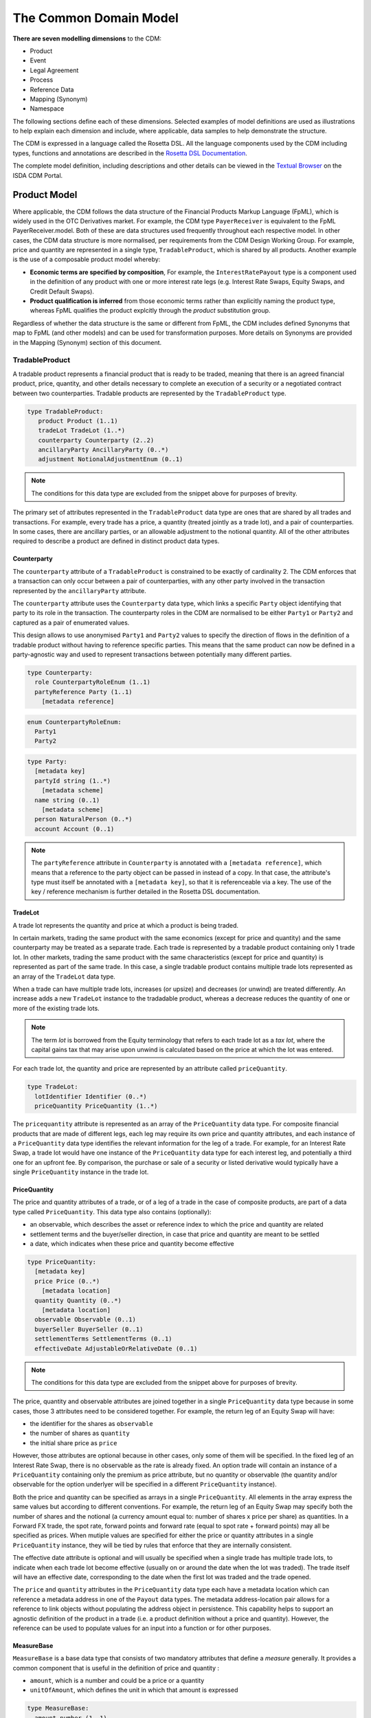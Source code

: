 The Common Domain Model
=======================

**There are seven modelling dimensions** to the CDM:

* Product
* Event
* Legal Agreement
* Process
* Reference Data
* Mapping (Synonym)
* Namespace

The following sections define each of these dimensions. Selected examples of model definitions are used as illustrations to help explain each dimension and include, where applicable, data samples to help demonstrate the structure.

The CDM is expressed in a language called the Rosetta DSL. All the language components used by the CDM including types, functions and annotations are described in the `Rosetta DSL Documentation`_.

The complete model definition, including descriptions and other details can be viewed in the `Textual Browser`_ on the ISDA CDM Portal.

Product Model
-------------

Where applicable, the CDM follows the data structure of the Financial Products Markup Language (FpML), which is widely used in the OTC Derivatives market.  For example, the CDM type ``PayerReceiver`` is equivalent to the FpML PayerReceiver.model. Both of these are data structures used frequently throughout each respective model. In other cases, the CDM data structure is more normalised, per requirements from the CDM Design Working Group.  For example, price and quantity are represented in a single type, ``TradableProduct``, which is shared by all products. Another example is the use of a composable product model whereby:

* **Economic terms are specified by composition**, For example, the ``InterestRatePayout`` type is a component used in the definition of any product with one or more interest rate legs (e.g. Interest Rate Swaps, Equity Swaps, and Credit Default Swaps).
* **Product qualification is inferred** from those economic terms rather than explicitly naming the product type, whereas FpML qualifies the product explcitly through the *product* substitution group.

Regardless of whether the data structure is the same or different from FpML, the CDM includes defined Synonyms that map to FpML (and other models) and can be used for transformation purposes. More details on Synonyms are provided in the Mapping (Synonym) section of this document.

TradableProduct
^^^^^^^^^^^^^^^

A tradable product represents a financial product that is ready to be traded, meaning that there is an agreed financial product, price, quantity, and other details necessary to complete an execution of a security or a negotiated contract between two counterparties. Tradable products are represented by the ``TradableProduct`` type.

.. code-block:: Haskell

 type TradableProduct:
    product Product (1..1)
    tradeLot TradeLot (1..*)
    counterparty Counterparty (2..2)
    ancillaryParty AncillaryParty (0..*)
    adjustment NotionalAdjustmentEnum (0..1)

.. note:: The conditions for this data type are excluded from the snippet above for purposes of brevity.

The primary set of attributes represented in the ``TradableProduct`` data type are ones that are shared by all trades and transactions.  For example, every trade has a price, a quantity (treated jointly as a trade lot), and a pair of counterparties. In some cases, there are ancillary parties, or an allowable adjustment to the notional quantity.  All of the other attributes required to describe a product are defined in distinct product data types.

Counterparty
""""""""""""

The ``counterparty`` attribute of a ``TradableProduct`` is constrained to be exactly of cardinality 2. The CDM enforces that a transaction can only occur between a pair of counterparties, with any other party involved in the transaction represented by the ``ancillaryParty`` attribute.

The ``counterparty`` attribute uses the ``Counterparty`` data type, which links a specific ``Party`` object identifying that party to its role in the transaction. The counterparty roles in the CDM are normalised to be either ``Party1`` or ``Party2`` and captured as a pair of enumerated values.

This design allows to use anonymised ``Party1`` and ``Party2`` values to specify the direction of flows in the definition of a tradable product without having to reference specific parties. This means that the same product can now be defined in a party-agnostic way and used to represent transactions between potentially many different parties.

.. code-block:: Haskell

 type Counterparty:
   role CounterpartyRoleEnum (1..1)
   partyReference Party (1..1)
     [metadata reference]

.. code-block:: Haskell

 enum CounterpartyRoleEnum:
   Party1
   Party2

.. code-block:: Haskell

 type Party:
   [metadata key]
   partyId string (1..*)
     [metadata scheme]
   name string (0..1)
     [metadata scheme]
   person NaturalPerson (0..*)
   account Account (0..1)

.. note:: The ``partyReference`` attribute in ``Counterparty`` is annotated with a ``[metadata reference]``, which means that a reference to the party object can be passed in instead of a copy. In that case, the attribute's type must itself be annotated with a ``[metadata key]``, so that it is referenceable via a key. The use of the key / reference mechanism is further detailed in the Rosetta DSL documentation.

TradeLot
""""""""

A trade lot represents the quantity and price at which a product is being traded.

In certain markets, trading the same product with the same economics (except for price and quantity) and the same counterparty may be treated as a separate trade. Each trade is represented by a tradable product containing only 1 trade lot. In other markets, trading the same product with the same characteristics (except for price and quantity) is represented as part of the same trade. In this case, a single tradable product contains multiple trade lots represented as an array of the ``TradeLot`` data type.

When a trade can have multiple trade lots, increases (or upsize) and decreases (or unwind) are treated differently. An increase adds a new ``TradeLot`` instance to the tradadable product, whereas a decrease reduces the quantity of one or more of the existing trade lots.

.. note:: The term *lot* is borrowed from the Equity terminology that refers to each trade lot as a *tax lot*, where the capital gains tax that may arise upon unwind is calculated based on the price at which the lot was entered.

For each trade lot, the quantity and price are represented by an attribute called ``priceQuantity``.

.. code-block:: Haskell

 type TradeLot:
   lotIdentifier Identifier (0..*)
   priceQuantity PriceQuantity (1..*)

The ``pricequantity`` attribute is represented as an array of the ``PriceQuantity`` data type. For composite financial products that are made of different legs, each leg may require its own price and quantity attributes, and each instance of a ``PriceQuantity`` data type identifies the relevant information for the leg of a trade. For example, for an Interest Rate Swap, a trade lot would have one instance of the ``PriceQuantity`` data type for each interest leg, and potentially a third one for an upfront fee.  By comparison, the purchase or sale of a security or listed derivative would typically have a single ``PriceQuantity`` instance in the trade lot.

PriceQuantity
"""""""""""""

The price and quantity attributes of a trade, or of a leg of a trade in the case of composite products, are part of a data type called ``PriceQuantity``. This data type also contains (optionally):

- an observable, which describes the asset or reference index to which the price and quantity are related
- settlement terms and the buyer/seller direction, in case that price and quantity are meant to be settled
- a date, which indicates when these price and quantity become effective

.. code-block:: Haskell

 type PriceQuantity:
   [metadata key]
   price Price (0..*)
     [metadata location]
   quantity Quantity (0..*)
     [metadata location]
   observable Observable (0..1)
   buyerSeller BuyerSeller (0..1)
   settlementTerms SettlementTerms (0..1)
   effectiveDate AdjustableOrRelativeDate (0..1)

.. note:: The conditions for this data type are excluded from the snippet above for purposes of brevity.

The price, quantity and observable attributes are joined together in a single ``PriceQuantity`` data type because in some cases, those 3 attributes need to be considered together. For example, the return leg of an Equity Swap will have:

- the identifier for the shares as ``observable``
- the number of shares as ``quantity``
- the initial share price as ``price``

However, those attributes are optional because in other cases, only some of them will be specified. In the fixed leg of an Interest Rate Swap, there is no observable as the rate is already fixed. An option trade will contain an instance of a ``PriceQuantity`` containing only the premium as price attribute, but no quantity or observable (the quantity and/or observable for the option underlyer will be specified in a different ``PriceQuantity`` instance).

Both the price and quantity can be specified as arrays in a single ``PriceQuantity``. All elements in the array express the same values but according to different conventions. For example, the return leg of an Equity Swap may specify both the number of shares and the notional (a currency amount equal to: number of shares x price per share) as quantities. In a Forward FX trade, the spot rate, forward points and forward rate (equal to spot rate + forward points) may all be specified as prices. When mutiple values are specified for either the price or quantity attributes in a single ``PriceQuantity`` instance, they will be tied by rules that enforce that they are internally consistent.

The effective date attribute is optional and will usually be specified when a single trade has multiple trade lots, to indicate when each trade lot become effective (usually on or around the date when the lot was traded). The trade itself will have an effective date, corresponding to the date when the first lot was traded and the trade opened.

The ``price`` and ``quantity`` attributes in the ``PriceQuantity`` data type each have a metadata location which can reference a metadata address in one of the  ``Payout`` data types.  The metadata address-location pair allows for a reference to link objects without populating the address object in persistence.  This capability helps to support an agnostic definition of the product in a trade (i.e. a product definition without a price and quantity). However, the reference can be used to populate values for an input into a function or for other purposes.

MeasureBase
"""""""""""

``MeasureBase`` is a base data type that consists of two mandatory attributes that define a *measure* generally. It provides a common component that is useful in the definition of price and quantity :

- ``amount``, which is a number and could be a price or a quantity
- ``unitOfAmount``, which defines the unit in which that amount is expressed

.. code-block:: Haskell

 type MeasureBase:
   amount number (1..1)
   unitOfAmount UnitType (0..1)

The ``UnitType`` data type used to defined the ``unitOfAmount`` attribute requires the definition of units using one of five defined types:

.. code-block:: Haskell

 type UnitType:
   capacityUnit CapacityUnitEnum (0..1)
   weatherUnit WeatherUnitEnum (0..1)
   financialUnit FinancialUnitEnum (0..1)
   currency string (0..1)
     [metadata scheme]

   condition UnitType:
      one-of

The ``Price`` and ``Quantity`` data types are both extensions of the ``MeasureBase`` data type, as shown below.

Price
"""""
The ``Price`` data type extends the ``MeasureBase`` data type with the addition of the ``priceType`` and ``perUnitOfAmount`` attributes, which together further qualify the price.

.. code-block:: Haskell

 type Price extends MeasureBase:
   priceExpression PriceExpression (1..1)
   perUnitOfAmount UnitType (0..1)

Note that the conditions for this data type are excluded from the snippet above for purposes of brevity.

Consider the example below for the initial price of the underlying equity in a single-name Equity Swap, which is a net price of 37.44 USD per Share:

.. code-block:: Javascript

 "price": [
   {
     "value": {
       "amount": 37.44,
       "unitOfAmount": {
         "currency": {
           "value": "USD"
           }
         },
         "perUnitOfAmount": {
           "financialUnit": "SHARE"
         },
         "priceExpression": {
           "priceType": "ASSET_PRICE",
           "grossOrNet": "NET"
         },
       },
       "meta": {
         "location": [
           {
             "scope": "DOCUMENT",
             "value": "price-1"
           }
         ]
       }
     }
   ]

The full form of this example can be seen in the CDM Portal Ingestion panel, products->equity->eqs-ex01-single-underlyer-execution-long-form-other-party.xml.  As can be seen in the full example, for an interest rate leg, the ``unitOfAmount`` and the ``perUnitOfAmount`` would both be a currency (e.g. 0.002 USD per USD). The  ``priceType`` would be an InterestRate and, in the case of a floating leg, the ``spreadType`` would be a Spread.

Quantity
""""""""
The ``Quantity`` data type extends the ``MeasureBase`` data type with the addition of the optonal attributes ``multiplier`` and ``multiplierUnit`` attributes.

.. code-block:: Haskell

 type Quantity extends MeasureBase:
   multiplier number (0..1)
   multiplierUnit UnitType (0..1)
   frequency Frequency (0..1)

   condition UnitOfAmountExists:
     unitOfAmount exists

   condition Quantity_multiplier:
     if multiplier exists
       then multiplier >= 0.0

The two inherited attributes of ``amount`` and ``unitOfAmount`` are sufficient to define quantity, in most cases.  The two attributes that are distinct for the ``Quantity`` data type   further qualify the ``amount``, with a multiplier, as needed for listed contracts or other purposes, as shown in the example below:

.. code-block:: Javascript

 "quantity": [
   {
     "value": {
       "amount": 200,
       "unitOfAmount": {
         "financialUnit": "CONTRACT"
       },
       "multiplier": 1000,
       "multiplierUnit": "BBL"
     },
     "meta": {
       "location": [
         {
           "scope": "DOCUMENT",
           "value": "quantity-1"
         }
       ]
     }
   }
 ]

In this case, the trade involves the purchase or sale of 200 contracts of the WTI Crude Oil futures contract on the CME.  Each contract represents 1,000 barrels, therefore the total quantity of the trade is for 200,000 barrels.

Observable
""""""""""
The ``Observable`` data type specifies the reference object to be observed for a price, which could be an underlying asset or a reference such as an index.

The Observable data type requires the specification of either a ``rateOption`` (i.e. a floating rate index), ``commodity``, ``productIdentifier``, or ``currencypair``. This choice constraint is supported by specifying a one-of condition, as shown below:

.. code-block:: Haskell

 type Observable:
   [metadata key]
   rateOption FloatingRateOption (0..1)
     [metadata location]
   commodity Commodity (0..1)
     [metadata location]
   productIdentifier ProductIdentifier (0..*)
     [metadata location]
   currencyPair QuotedCurrencyPair (0..1)
     [metadata location]
   optionReferenceType OptionReferenceTypeEnum (0..1)

   condition ObservableChoice:
     required choice rateOption, commodity, productIdentifier, currencyPair

SettlementTerms
"""""""""""""""
In both the Equity Swap and Interest Rate Swap trade cases mentioned above, there are no settlement terms attached to the price and quantity. Instead, any future settlement is driven by the product mechanics and the price and quantity are just parameters in the definition of that product.

In other cases, it is necessary to define settlement terms when either the price or quantity or both are to be settled. A non-exhaustive list of cases includes:

- A cash transaction, i.e. when buying a certain quantity of a security or commodity for a certain price
- An FX spot of forward transaction
- An option for which a premium must be paid
- A swap transaction that involves an upfront payment, e.g. in case of unwind or novation

In those cases, the corresponding ``PriceQuantity`` object also contains ``settlementTerms`` and ``buyerSeller`` attributes to define that settlement. The actual settlement amounts will use the price and quantity agreed as part of the tradable product.

The ``SettlementTerms`` data type defines the basic characteristics of a settlement: the settlement date, currency, whether it will be cash or physical, and the type of transfer. For instance, a settlement could be a *delivery-versus-payment* scenario for a cash security transaction or a *payment-versus-payment* scenario for an FX spot or forward transaction. Those parameters that are common across all settlement methods are captured by the ``SettlementBase`` data type.

Cash and physical settlement methods require different, specific parameters which are captured by the additional ``cashSettlementTerms`` and ``physicalSettlementTerms`` attributes, respectively. For instance, a non-deliverable FX forward will use the ``cashSettlementTerms`` attribute to represent the parameters of the non-deliverable settlement, such as the observable FX fixing to use.

.. code-block:: Haskell

 type SettlementTerms extends SettlementBase:
   cashSettlementTerms CashSettlementTerms (0..*)
   physicalSettlementTerms PhysicalSettlementTerms (0..1)

.. code-block:: Haskell

 type SettlementBase:
   [metadata key]
   settlementType SettlementTypeEnum (1..1)
   transferSettlementType TransferSettlementEnum (0..1)
   settlementCurrency string (0..1)
     [metadata scheme]
   settlementDate SettlementDate (0..1)

BuyerSeller
""""""""""""
When a settlement occurs for the price and/or quantity, it is necessary to define the direction of that settlement by specifying which party pays what. That direction is captured by the ``BuyerSeller`` data type, that uses the normalised ``CounterpartyRoleEnum`` enumeration to specify who is the buyer and seller, respectively.

.. code-block:: Haskell

 type BuyerSeller:
   buyer CounterpartyRoleEnum (1..1)
   seller CounterpartyRoleEnum (1..1)

By convention, the direction of the settlement flows will be inferred as follows:

- the buyer receives the quantity / pays the price, and
- the seller receives the price / pays the quantity.

For instance in an FX spot or forward transaction, the respective units of the quantity and price will determine who is paying or receiving each currency.

Financial Product
"""""""""""""""""

A financial product is an instrument that is used to transfer financial risk between two parties. Financial products are represented in the ``Product`` type, which is also constrained by a ``one-of`` condition, meaning that for a single Tradable Product, there can only be one Product.

.. code-block:: Haskell

 type Product:
   [metadata key]
   contractualProduct ContractualProduct (0..1)
   index Index (0..1)
   loan Loan (0..1)
   foreignExchange ForeignExchange (0..1)
   commodity Commodity (0..1)
     [metadata address "pointsTo"=Observable->commodity]
   security Security (0..1)
   basket Basket (0..1)

   condition: one-of

The CDM allows any one of these products to included in a trade or used as an underlier for another product (see the *Underlier* section). One unlikely case for a direct trade is Index, which is primarily used as an underlier.

Among this set of products, the contractual product is the most complicated and requires the largest data structure. In a contractual product, an exchange of financial risk is materialised by a unique bilateral contract that specifies the financial obligations of each party. The terms of the contract are specified at trade inception and apply throughout the life of the contract (which can last for decades for certain long-dated products), unless amended by mutual agreement. Contractual products are fungible (in other words, replaceable by other identical or similar contracts) only under specific terms: e.g. the existence of a close-out netting agreement between the parties.

Given that each contractual product transaction is unique, all of the contract terms must be specified and stored in an easily accessible transaction lifecycle model so that each party can evaluate the financial and counterparty risks during the life of the agreement.

Foreign Exchange (FX) spot and forward trades (including Non-Deliverable Forwards) and private loans also represent an exchange of financial risk represented by a form of bilateral agreements. FX forwards and private loans can have an extended term, and are generally not fungible. However, these products share few other commonalities with contractual products such as Interest Rate Swaps. Therefore, they are defined separately.

By contrast, in the case of the execution of a security (e.g. a listed equity), the exchange of finanical risk is a one-time event that takes place on the settlement date, which is usually within a few business days of the agreement. The other significant distinction is that securities are fungible instruments for which the terms and security identifiers are publically available.  Therefore, the terms of the security do not have to be stored in a transaction lifecycle model, but can be referenced with public identifiers.

An Index product is an exception because it's not directly tradable, but is included here because it can be referenced as an underlier for a tradable product and can be identified by a public identifier.

Contractual Product
^^^^^^^^^^^^^^^^^^^
The scope of contractual products in the current model are summarized below:

* **Interest rate derivatives**:

  * Interest Rate Swaps (incl. cross-currency swaps, non-deliverable swaps, basis swaps, swaps with  non-regular periods, ...)
  * Swaptions
  * Caps/floors
  * FRAs
  * OTC Options on Bonds

* **Credit derivatives**:

  * Credit Default Swaps (incl. baskets, tranche, swaps with mortgage and loans underlyers, ...)
  * Options on Credit Default Swaps

* **Equity derivatives**:

  * Equity Swaps (single name)

* **Options**:

  * Any other OTC Options (incl. FX Options)

* **Securities Lending**:

  * Single underlyer, cash collateralised, open/term security loan

In the CDM, contractual products are represented by the ``ContractualProduct`` type:

.. code-block:: Haskell

 type ContractualProduct:
    [metadata key]
    [metadata template]
    productIdentification ProductIdentification (0..1)
    productTaxonomy ProductTaxonomy (0..*)
    economicTerms EconomicTerms (1..1)

Note that price, quantity and counterparties are defined in ``TradableProduct`` as these are attributes common to all products.  The remaining economic terms of the contractual product are defined in ``EconomicTerms`` which is an encapsulated type in ``ContractualProduct`` .

Economic Terms
""""""""""""""

The CDM specifies the various sets of possible remaining economic terms using the ``EconomicTerms`` type. This type includes contractual provisions that are not specific to the type of payout, but do impact the value of the contract, such as effective date, termination date, date adjustments, and early termination provisions. A valid population of this type is constrained by a set of conditions which are not shown here in the interests of brevity.

.. code-block:: Haskell

 type EconomicTerms:
   effectiveDate AdjustableOrRelativeDate (0..1)
   terminationDate AdjustableOrRelativeDate (0..1)
   dateAdjustments BusinessDayAdjustments (0..1)
   payout Payout (1..1)
   earlyTerminationProvision EarlyTerminationProvision (0..1)
   optionProvision OptionProvision (0..1)
   extraordinaryEvents ExtraordinaryEvents (0..1)

Payout
""""""

The ``Payout`` type defines the composable payout types, each of which describes a set of terms and conditions for the financial responsibilities between the contractual parties. Payout types can be combined to compose a product.  For example, an Equity Swap can be composed by combining an ``InterestRatePayout`` and an ``EquityPayout``.

.. code-block:: Haskell

 type Payout:
   [metadata key]
   interestRatePayout InterestRatePayout (0..*)
   creditDefaultPayout CreditDefaultPayout (0..1)
   equityPayout EquityPayout (0..*)
   optionPayout OptionPayout (0..*)
   commodityPayout CommodityPayout (0..*)
   forwardPayout ForwardPayout (0..*)
   fixedPricePayout FixedPricePayout (0..*)
   securityPayout SecurityPayout (0..*)
   securityFinancePayout SecurityFinancePayout (0..*)
   cashflow Cashflow (0..*)
   performancePayout PerformancePayout (0..*)

A number of payout types extend a common data type called ``PayoutBase``. This data type provides a common structure for attributes such as quantities, settlement terms and the payer/receiver direction which are expected to be common across many payouts.

.. code-block:: Haskell

 type PayoutBase:
   payerReceiver PayerReceiver (1..1)
   payoutQuantity ResolvablePayoutQuantity (1..1)
   settlementTerms SettlementTerms (0..1)

The list of payouts that extend `PayoutBase` are:

- ``InterestRatePayout``
- ``EquityPayout``
- ``OptionPayout``
- ``SecurityFinancePayout``
- ``Cashflow``
- the ``ProtectionTerms`` data type encapsulated in ``CreditDefaultPayout``

For example:

.. code-block:: Haskell

 type InterestRatePayout extends PayoutBase:
    [metadata key]
    rateSpecification RateSpecification (1..1)
    dayCountFraction DayCountFractionEnum (0..1)
       [metadata scheme]
    calculationPeriodDates CalculationPeriodDates (0..1)
    paymentDates PaymentDates (0..1)
    paymentDate AdjustableDate (0..1)
    paymentDelay boolean (0..1)
    resetDates ResetDates (0..1)
    discountingMethod DiscountingMethod (0..1)
    compoundingMethod CompoundingMethodEnum (0..1)
    cashflowRepresentation CashflowRepresentation (0..1)
    principalExchanges PrincipalExchanges (0..1)
    stubPeriod StubPeriod (0..1)
    bondReference BondReference (0..1)
    fixedAmount calculation (0..1)
    floatingAmount calculation (0..1)

.. note:: The code snippets above excludes the conditions in this data type for purposes of brevity.

The quantity attribute in the `PayoutBase` structure does not use the `Quantity` type and uses `ResolvablePayoutQuantity` instead. In addition to the quantity, that data type supports the definition of additional information such as a schedule, a quantity reference, or the indication that the quantity is resettable.

.. code-block:: Haskell

 type ResolvablePayoutQuantity:
   [metadata key]
   resolvedQuantity Quantity (0..1)
     [metadata address "pointsTo"=PriceQuantity->quantity]
   quantitySchedule NonNegativeQuantitySchedule (0..1)
   quantityReference ResolvablePayoutQuantity (0..1)
     [metadata reference]
   quantityMultiplier QuantityMultiplier (0..1)
   reset boolean (0..1)
   futureValueNotional FutureValueAmount (0..1)

The ``resolvedQuantity`` attribute has a metadata address that points to the quantity attribute in the ``PriceQuantity`` data type. This special cross-referencing annotation in the Rosetta DSL allows to parameterise an attribute whose value may be variable by associating it to an address. The attribute value does not need to be populated in the persisted object and can be provided by another object, using the address as a reference.

Other model structures use the ``[metadata address]`` to point to ``PriceQuantity->price``. An example include the ``initialValue`` attribute in the ``RateSchedule`` data type, which is illustrated below:

.. code-block:: Haskell

 type RateSchedule:
   initialValue Price (0..1)
     [metadata address "pointsTo"=PriceQuantity->price]
   step Step (0..*)

Reusable Components
"""""""""""""""""""

There are a number of components that are reusable across several payout types.  For example,  the ``CalculationPeriodDates`` class describes the inputs for the underlying schedule of a stream of payments.

.. code-block:: Haskell

 type CalculationPeriodDates:
   [metadata key]
   effectiveDate AdjustableOrRelativeDate (0..1)
   terminationDate AdjustableOrRelativeDate (0..1)
   calculationPeriodDatesAdjustments BusinessDayAdjustments (0..1)
   firstPeriodStartDate AdjustableOrRelativeDate (0..1)
   firstRegularPeriodStartDate date (0..1)
   firstCompoundingPeriodEndDate date (0..1)
   lastRegularPeriodEndDate date (0..1)
   stubPeriodType StubPeriodTypeEnum (0..1)
   calculationPeriodFrequency CalculationPeriodFrequency (0..1)

Underlier
"""""""""

The underlier attribute on types ``OptionPayout``, ``ForwardPayout`` and ``EquityPayout`` allows for any product to be used as the underlier for a corresponding products option, forward, and equity swap.

.. code-block:: Haskell

 type OptionPayout extends PayoutBase:
   [metadata key]
   buyerSeller BuyerSeller (1..1)
   optionType OptionTypeEnum (0..1)
   feature OptionFeature (0..1)
   exerciseTerms OptionExercise (1..1)
   underlier Product (1..1)

This nesting of the product component is another example of a composable product model. One use case is an interest rate swaption for which the high-level product uses the ``OptionPayout`` type and underlier is an Interest Rate Swap composed of two ``InterestRatePayout`` types. Similiarly, the product underlying an Equity Swap composed of an ``InterestRatePayout`` and an ``EquityPayout`` would be a non-contractual product: an equity security.

Data Templates
""""""""""""""

The ``ContractualProduct`` type is specified with the ``[metadata template]`` annotation indicating that it is eligible to be used as a template.

Financial markets often trade a high volume of trades with near identical contractual product data. Templates provide a way to store this data more efficiently. The contractual product data which is duplicated on each contract can be extracted into a single template and replaced by a reference. This allows each trade to specify only the unique contractual product data. The template reference can be resolved to a template object which can then be merged in to form a single, complete object.

For instance, Equity Swaps used by Equity Financing desks sometimes refer to a *Master Confirmation* agreement, which is an overall agreement that specifies all the standard Equity Swap terms that do not need to be renegotiated on each trade. Each contractual product would only specify the unique product details (such as start and end date, underlier, price and spread) together with a reference to the Master Confirmation containing the template product details.

Code libraries, written in Java and distributed with the CDM, contain tools to merge CDM objects together.  Implementors may extend these merging tools to change the merging strategy to suit their requirements.  The CDM Java Examples download, available via the `CDM Portal Downloads page <https://portal.cdm.rosetta-technology.io/#/downloads>`_, contains a example demonstrating usage of a data template and the merging tools. See ``com.regnosys.cdm.example.template.TemplateExample``.


Products with Identifiers
^^^^^^^^^^^^^^^^^^^^^^^^^
The abstract data type ProductBase serves as a base for all products that have an identifier, as illustrated below:

.. code-block:: Haskell

 type ProductBase:
   productIdentifier ProductIdentifier (1..*)

The data types that extend from ProductBase are Index, Commodity, Loan, and Security.  Index and Commodity do not have any additional attributes.  In the case of Commodity, the applicable product identifiers are the ISDA definitions for reference benchmarks.  Loan and Security both have a set of additional attributes, as shown below:

.. code-block:: Haskell

 type Loan extends ProductBase:
   borrower LegalEntity (0..*)
   lien string (0..1)
     [metadata scheme]
   facilityType string (0..1)
     [metadata scheme]
   creditAgreementDate date (0..1)
   tranche string (0..1)
     [metadata scheme]

.. code-block:: Haskell

 type Security extends ProductBase:
   securityType SecurityTypeEnum (1..1)
   debtType DebtType (0..1)
   equityType EquityTypeEnum (0..1)
   fundType FundProductTypeEnum (0..1)

 condition DebtSubType:
   if securityType <> SecurityTypeEnum -> Debt
   then debtType is absent

 condition EquitySubType:
   if securityType <> SecurityTypeEnum -> Equity
   then equityType is absent

 condition FundSubType:
   if securityType <> SecurityTypeEnum -> Fund
   then fundType is absent

The product identifier will uniquely identify the security.  The ``securityType`` is required for specific purposes in the model, for example for validation as a valid reference obligation for a Credit Default Swap.  The additional security details are optional as these could be determined from a reference database using the product identifier as a key

Product Qualification
^^^^^^^^^^^^^^^^^^^^^

**Product qualification is inferred from the economic terms of the product** instead of explicitly naming the product type.  The CDM uses a set of Product Qualification functions to achieve this purpose. These functions are identified with a ``[qualification Product]`` annotation.

A Product Qualification function applies a taxonomy-specific business logic to identify if the product attribute values, as represented by the product's economic terms, match the specified criteria for the product named in that taxonomy. For example, if a certain set of attributes are populated and others are absent, then that specific product type is inferred. The Product Qualification function name in the CDM begins with the word ``Qualify`` followed by an underscore ``_`` and then the product type from the applicable taxonomy  (also separated by underscores).

The CDM implements the ISDA Product Taxonomy v2.0 to qualify contractual products, foreign exchange, and repurchase agreements. Given the prevalence of usage of the ISDA Product Taxonomy v1.0, the equivalent name from that taxonomy is also systematically indicated in the CDM, using a ``synonym`` annotation displayed under the function output. An example is provided below for the qualification of a Zero-Coupon Fixed-Float Inflation Swap:

.. code-block:: Haskell

 func Qualify_InterestRate_InflationSwap_FixedFloat_ZeroCoupon:
    [qualification Product]
    inputs: economicTerms EconomicTerms (1..1)
    output: is_product boolean (1..1)
    set is_product:
        Qualify_BaseProduct_Inflation(economicTerms) = True
        and Qualify_SubProduct_FixedFloat(economicTerms) = True
        and Qualify_Transaction_ZeroCoupon(economicTerms) = True

If all the statements above are true, then the function evaluates to True, and the product is determined to be qualified as the product type referenced by the function name.

.. note:: In a typical CDM model implementation, the full set of Product Qualification functions would be invoked against each instance of the product in order to determine the inferred product type. Given the product model composability, a single product instance may be qualified as more than one type: for example in an Interest Rate Swaption, both the Option and the underlying Interest Rate Swap would be qualified.

The CDM supports Product Qualification functions for Credit Derivatives, Interest Rate Derivatives, Equity Derivatives, Foreign Exchange, and Repurchase Agreements. The full scope for Interest Rate Products has been represented down to the full level of detail in the taxonomy. This is shown in the example above, where the ``ZeroCoupon`` qualifying suffix is part of the function name. Credit Default products are qualified, but not down to the full level of detail. The ISDA Product Taxonomy v2.0 references the FpML *transaction type* field instead of just the product features, whose possible values are not publicly available and hence not positioned as a CDM enumeration.

The output of the qualification function is used to populate the ``productQualifier`` attribute of the ``ProductIdentification`` object, which is created when a ``ContractualProduct`` object is created. The product identification includes both the product qualification generated by the CDM and any additional product identification information which may come from the originating document, such as FpML. In this case, taxonomy schemes may be associated to such product identification information, which are also propagated in the ``ProductIdentification`` object.

The ``productIdentification`` data structure and an instance of a CDM object (`serialised`_ into JSON) are shown below:

.. code-block:: Haskell

 type ProductIdentification:
     productQualifier productType (0..1)
     primaryAssetData AssetClassEnum (0..1)
         [metadata scheme]
     secondaryAssetData AssetClassEnum (0..*)
         [metadata scheme]
     externalProductType ExternalProductType (0..*)
     productIdentifier ProductIdentifier (0..*)

.. code-block:: Javascript

 "productIdentification" : {
   "externalProductType" : [ {
     "externalProductTypeSource" : "FP_ML_PRODUCT_TYPE",
     "externalproductType" : {
       "value" : "InterestRate:IRSwap:FixedFloat",
       "meta" : {
         "scheme" : "http://www.fpml.org/coding-scheme/product-taxonomy"
       }
     }
   } ],
   "primaryAssetData" : {
     "value" : "INTEREST_RATE",
     "meta" : {
       "scheme" : "http://www.fpml.org/coding-scheme/asset-class-simple"
     }
   },
   "productIdentifier" : [ {
     "identifier" : {
       "value" : "InterestRate:IRSwap:FixedFloat",
       "meta" : {
         "scheme" : "http://www.fpml.org/coding-scheme/product-taxonomy"
       }
     },
     "meta" : {
       "globalKey" : "98513226"
     },
     "source" : "OTHER"
   } ],
   "productQualifier" : "InterestRate_IRSwap_FixedFloat_PlainVanilla",
   "externalProductType" : [ {
     "value" : "InterestRate:IRSwap:FixedFloat",
     "externalProductTypeSource" : "FpMLProductType"

   } ]
 }

.. note:: The type of the ``productQualifier`` attribute in ``ProductIdentification``, called ``productType``, is a *meta-type* that indicates that its value is meant to be populated using some functional logic. That functional logic must be represented by a qualification function annotated with ``[qualification Product]``, as in the example above. This mechanism is further detailed in the Rosetta DSL documentation.

Event Model
-----------

**The CDM event model provides data structures to represent the trade lifecycle events of financial transactions**. A trade moves from one state to another as the result of *state transition* events initiated by one or both trading parties, by external factors or by contractual terms such as maturity. For example, the execution of the trade is the initial event which results in the state of an executed trade. Subsequently, one party might initiate an allocation, both parties might initiate an amendment to a contractual agreement, or a default by an underlying entity on a Credit Default Swap would trigger a settlement according to defined protection terms.

Examples of lifecycle events supported by the CDM Event Model include the following:

* Trade execution and confirmation
* Clearing
* Allocation
* Settlement (including any future contingent cashflow payment)
* Exercise of options

The representation of state transitions in the CDM event model is based on the following design principles:

* **A lifecycle event describes a change in the state of a trade**, i.e. there must be different before/after trade states based on that lifecycle event.
* **The product definition that underlies the transaction remains immutable**, unless agreed (negotiated) between the parties to that transaction as part of a specific trade lifecycle event. Automated events, for instance resets or cashflow payments, should not alter the product definition.
* **The history of the trade state can be reconstructed at any point in the trade lifecycle**, i.e. the CDM implements a *lineage* between states as the trade goes through state transitions.
* **The state is trade-specific**, not product-specific (i.e. it is not an asset-servicing model). The same product may be associated to infinitely many trades, each with its own specific state, between any two parties.

The data structures in the event model are organised into four main sub-structures to represent state transitions, as described below.

.. figure:: images/event-model-overview.png

* **Trade state** represents the state in the lifecycle that the trade is in, from execution to settlement and maturity.
* **Primitive event** is a building block component used to specify business events in the CDM. Each primitive event describes a fundamental state-transition component that impacts the trade state during its lifecycle.
* **Business (i.e. trade lifecycle) event** represents a lifecycle event, which may consist of one or more primitive events.
* **Workflow** represents a set of actions or steps that are required to trigger a business event.

Each of these sub-structures are described in the subsequent sections.

Trade State
^^^^^^^^^^^

The trade state is defined in CDM by the ``TradeState`` data type and represents the state of a trade at each stage in its lifecycle. With each trade creation or modification event, a new ``TradeState`` instance is created. Chaining together the sequence of ``TradeState`` instances then recreates the path each trade took within its lifecycle.

``TradeState`` is a foundational data type within the CDM Event Model as it represents the input and output of Primitive Events. Therefore, all trade related information that can change throughout the trade lifecycle are representing within ``TradeState``.

.. code-block:: Haskell

 type TradeState:
   [metadata key]
   [rootType]
   trade Trade (1..1)
   state State (0..1)
   resetHistory Reset (0..*)
   transferHistory TransferState (0..*)

While many different types of events may occur through the trade lifecycle, the ``trade``, ``state``, ``resetHistory`` and ``transferHistory`` attributes are deemed sufficient to describe all of the possible (post-trade) states which may result from lifecycle events. The ``Trade`` data type contains the tradable product, which defines all of the economic terms of the transaction as agreed between the parties.

.. note:: A tradable product is represented by the ``TradableProduct`` data type, which is further detailed in the `Tradable Product Section`_ of the documentation.

The ``Trade``, ``State``, ``Reset``, and ``Transfer`` data types that are utilised within ``TradeState``, are detailed in the sections below.

Trade
"""""

The ``Trade`` data type defines the outcome of a financial transaction between parties, where the terms are primarily reflected in the tradable product. Additionally, ``Trade`` includes attributes such as the trade date, transacting parties, and settlement terms. Some attributes, such as the parties, may already be defined in a workflow step or business event and can simply be referenced in ``Trade``.

.. code-block:: Haskell

 type Trade:
   [metadata key]
   tradeIdentifier Identifier (1..*)
   tradeDate date (1..1)
     [metadata id]
   tradableProduct TradableProduct (1..1)
   party Party (0..*)
   partyRole PartyRole (0..*)
   executionDetails ExecutionDetails (0..1)
   contractDetails ContractDetails (0..1)
   clearedDate date (0..1)
     [deprecated]
   collateral Collateral (0..1)
   account Account (0..*)
     [deprecated]

.. note:: Attributes within ``Trade`` and ``ContractDetails`` incorporates elements from FpML's *trade confirmation* view, whereas the ``TradableProduct`` data type corresponds to FpML's *pre-trade* view.

Additionally, ``Trade`` supports representation of specific execution or contractual details via the ``executionDetails`` and ``contractDetails`` attributes.

ExecutionDetails and ContractDetails
""""""""""""""""""""""""""""""""""""

The ``ExecutionDetails`` data type represents details applicable to trade executions and includes attributes that describe the execution venue and execution type. Not all trades will have been 'executed', such as those created from a Swaption Exercise event. In those cases, the ``executionDetails`` attributes on ``Trade`` is expected to be empty.

``ContractDetails`` are only applicable to trades on contractual products and are typically provided at or prior to trade confirmation.

.. code-block:: Haskell

 type ContractDetails:
   [metadata key]
   documentation LegalAgreement (0..*)
   governingLaw GoverningLawEnum (0..1)
     [metadata scheme]
   partyContractInformation PartyContractInformation (0..*)

State
"""""

The ``State`` data type defines the state of a trade at a point in the Trade's life cycle. Trades have many state dimensions, all of which are represented here. For example, states useful for position keeping are represented alongside those needed for regulatory reporting.

.. code-block:: Haskell

 type State:
   closedState ClosedState (0..1)
   positionState PositionStatusEnum (0..1)

*ClosedState*.

In the case when a trade is closed, it is necessary to record that closure as part of the trade state.

For instance in a full novation scenario, the initial state is a single ``TradeState`` and the resulting state is two ``TradeState``. The first resulting ``TradeState`` represents a new contract, which is the same as the original but where one of the parties has been changed, and the second resulting ``TradeState`` is the original contract, now marked as *closed*.

The ``ClosedState`` data type (enclosed within ``State``) captures this closed state and defines the reason for closure.

.. code-block:: Haskell

 enum ClosedStateEnum:
   Allocated
   Cancelled
   Exercised
   Expired
   Matured
   Novated
   Terminated

Primitive Event
^^^^^^^^^^^^^^^

**Primitive events are the building block components used to specify business events in the CDM**. They describe the fundamental state-transition components that impact the trade state during its lifecycle. The trade state always transitions from and to a ``TradeState`` data type.

The primitive events include ``before`` and ``after`` attributes, which can define the evolution of the trade state by taking the differences between ``before`` and ``after`` trade states.

The ``before`` attribute is included as a reference using the ``[metadata reference]`` annotation, because by definition the primitive event points to a trade state that *already* existed. By contrast, the ``after`` trade state provides a full definition of that object, because that trade state is occurring for the first time and it is the occurrence of the primitive event that triggered a transition to that new trade state. By tying each trade state in the lifecycle to a previous trade state, primitive events are one of the mechanisms by which *lineage* is implemented in the CDM.

A ``PrimitiveEvent`` can only include one of the primitive components, which is captured by the ``one-of`` condition. The list of primitive events can be seen in the ``PrimitiveEvent`` type definition:

.. code-block:: Haskell

 type PrimitiveEvent:
   execution ExecutionPrimitive (0..1)
   contractFormation ContractFormationPrimitive (0..1)
   split SplitPrimitive (0..1)
   quantityChange QuantityChangePrimitive (0..1)
   termsChange TermsChangePrimitive (0..1)
   transfer TransferPrimitive (0..1)

   condition PrimitiveEvent: one-of

Examples of how primitive components can be used are illustrated below.

Example 1: Execution and Contract Formation
"""""""""""""""""""""""""""""""""""""""""""

Within the scope of the CDM, the first step in instantiating a transaction between two parties is an *execution* or a *contract formation*, which is an execution that has been confirmed between the executing parties. In some cases, there is a time delay between execution and confirmation, therefore the execution can be recorded as the first instantiation. In some other cases, the confirmation is nearly simultaneous with the execution, thus there is no need for an intermediate step.

The transition to an executed state prior to confirmation is represented by the ``ExecutionPrimitive``.

.. code-block:: Haskell

 type ExecutionPrimitive:
   before TradeState (0..0)
     [metadata reference]
   after TradeState (1..1)

The execution primitive does not allow any before state (as marked by the 0 cardinality of the ``before`` attribute) because the current CDM event model only covers post-trade lifecycle events. In practice, this execution state represents the conclusion of a pre-trade process, which may be a client order that gets filled or a quote that gets accepted by the client.

Following that execution, the trade is confirmed and a legally binding contract is signed between the two executing parties. In an allocation scenario, the trade would first get split into sub-accounts as designated by one of the executing parties, before a set of legally binding contracts is signed with each of those sub-accounts.

The ``ContractFormationPrimitive`` represents that transition to the trade state after the trade is confirmed, which results in a ``TradeState`` containing a Trade object that can optionally reference legal documentation.

.. code-block:: Haskell

 type ContractFormationPrimitive:
   before TradeState (0..1)
     [metadata reference]
   after TradeState (1..1)

The before state in the contract formation primitive is optional (as marked by the 0 cardinality lower bound of the ``before`` attribute), to represent cases where a new contract may be instantiated between parties without any prior execution, for instance in a clearing or novation scenario.

Example 2: Reset
""""""""""""""""

In many cases, a trade relies on observable values which will become known in the future: for instance, a floating rate observation at the beginning of each period in the case of a Interest Rate Swap, or the equity price at the end of each period in an Equity Swap. That primitive event is known as a *reset*.

When a observable value becomes known (as provided by the relevant market data provider), independently from any specific transaction, this information is captured by the ``Observation`` data type.

.. code-block:: Haskell

 type Observation:
   [rootType]
   [metadata key]
   observedValue Price (1..1)
   observationIdentifier ObservationIdentifier (1..1)

From that ``Observation``, a ``Reset`` can be built and included in ``TradeState`` without changing the ``Trade``. A reset is represented by the ``ResetPrimitive`` data type.

.. code-block:: Haskell

 type ResetPrimitive:
   before TradeState (1..1)
     [metadata reference]
   after TradeState (1..1)
   condition Trade:
     before -> trade = after -> trade

The *reset* process creates instances of the ``Reset`` data type, which are added to ``resetHistory`` of a given ``TradeState``.

.. code-block:: Haskell

 type Reset:
   [metadata key]
   resetValue Price (1..1)
   resetDate date (1..1)
   rateRecordDate date (0..1)
   observations Observation (1..*)
     [metadata reference]
   aggregationMethodology AggregationMethod (0..1)

The ``resetValue`` attribute represents the ultimate value of the reset as a number and is the number used to compute corresponding cash flows. If multiple ``observations`` were used to derive the ``resetValue``,  ``aggregationMethod`` should be used to describe how the many observations where aggregated into the single value.

Example 3: Transfer
"""""""""""""""""""

A ``TransferPrimitive`` is a multi-purpose primitive that can represent the transfer of any asset, including cash, from one party to another.

.. code-block:: Haskell

 type TransferPrimitive:
   [metadata key]
   before TradeState (1..1)
     [metadata reference]
   after TradeState (1..1)

The *transfer* process creates instances of the ``Transfer`` data type, which are added to ``transferHistory`` of a given ``TradeState``.

.. code-block:: Haskell

 type Transfer extends TransferBase:
   settlementOrigin SettlementOrigin (0..1)
   resetOrigin Reset (0..1)
   transferExpression TransferExpression (1..1)

.. code-block:: Haskell

 type TransferBase:
   identifier Identifier (0..*)
     [metadata scheme]
   quantity Quantity (1..1)
   observable Observable (0..1)
   payerReceiver PartyReferencePayerReceiver (1..1)
   settlementDate AdjustableOrAdjustedOrRelativeDate (1..1)

By design, the CDM treats the reset and the transfer primitive events separately because there is no one-to-one relationship between reset and transfer.

* Many transfer events are not tied to any reset: for instance, the currency settlement from an FX spot or forward transaction.
* Conversely, not all reset events generate a cashflow: for instance, the single, final settlement that is based on all the past floating rate resets in the case of a compounding floating zero-coupon swap.

Business Event
^^^^^^^^^^^^^^

A Business Event represents a transaction lifecycle event and is built according to the following design principle in the CDM:

* **Business events are specified by composition of primitive events**, which describe the fundamental state-transition components that may impact the trade state during its lifecycle.
* **Business event qualification is inferred from those primitive event components** and, in some relevant cases, from an *intent* qualifier associated with the business event. The inferred value is populated in the ``eventQualifier`` attribute.

.. code-block:: Haskell

 type BusinessEvent:
   [metadata key]
   [rootType]
   primitives PrimitiveEvent (0..*)
     [deprecated]
   intent EventIntentEnum (0..1)
   functionCall string (0..1)
   eventQualifier eventType (0..1)
   eventDate date (1..1)
   effectiveDate date (0..1)
   packageInformation IdentifiedList (0..1)
   instruction Instruction (0..*)
   after TradeState (0..*)

As can be observed in the definition above, the only mandatory attributes of a business event are the ones listed below:

* The ``primitives`` attribute, which contains the list of one or more primitive events composing that business event, each representing one and only one fundamental state-transition.
* The event date. The time dimension has been purposely ommitted from the event's attributes. That is because, while a business event has a unique date, several time stamps may potentially be associated to that event depending on when it was submitted, accepted, rejected etc, all of which are *workflow* considerations.

An example composition of the primitive events to represent a complete lifecycle event is the *partial novation* of a contract, which comprises the following:

* a ``ContractFormation`` primitive that represents the contract between the remaining party and the step in novation party. The ``tradeDate`` in the ``ContractFormation`` primitive should reflect the date of that the novation event was agreed.
* a ``QuantityChange`` primitive which includes a before attribute that defines the terms of the trade between the original parties before the novation and an after attribute the defines the terms of the trade between the original parties after the novation, in which the quantity should be less than the quantity in the before state and greater than 0 (0 would represent the case of a *full novation*).

A business event is *atomic* in the sense that its underlying primitive event constituents cannot happen independently: they either all happen together or they do not happen. In the above partial novation example, the existing trade between the parties must be downsized at the same time as the new trade is instantiated.

Selected attributes of a business event are further explained below:

Intent
""""""

The Intent attribute is an enumeration value that represents the intent of a particular business event, e.g. ``Allocation``, ``EarlyTermination``, ``PartialTermination`` etc. It is used in cases where the primitive events are not sufficient to uniquely infer a lifecycle event. As an example, a reduction in a trade quantity/notional could apply to a correction event or a partial termination.

Other Misc. Information
"""""""""""""""""""""""

* The effective date is optional as it is not applicable to certain events (e.g. observations), or may be redundant with the event date.
* The event qualifier attribute is derived from the event qualification features. This is further detailed in the `Event Qualification Section`_.

Workflow
^^^^^^^^

The CDM provides support for implementors to develop workflows to process transaction lifecycle events and provides attributes to define lineage from one workflow step to another.

A *workflow* represents a set of actions or steps that are required to trigger a business event, including the initial execution or contract formation. A workflow is organised into a sequence in which each step is represented by a *workflow step*. A workflow may involve multiple parties in addition to the parties to the transaction, and may include automated and manual steps. A workflow may involve only one step.

.. code-block:: Haskell

 type WorkflowStep:
   [metadata key]
   [rootType]
   businessEvent BusinessEvent (0..1)
   proposedEvent EventInstruction (0..1)
   rejected boolean (0..1)
   previousWorkflowStep WorkflowStep (0..1)
     [metadata reference]
   nextEvent EventInstruction (0..1)
   messageInformation MessageInformation (0..1)
   timestamp EventTimestamp (1..*)
   eventIdentifier Identifier (1..*)
   action ActionEnum (0..1)
   party Party (0..*)
   account Account (0..*)
   lineage Lineage (0..1)
     [deprecated]
   creditLimitInformation CreditLimitInformation (0..1)
   workflowState WorkflowState (0..1)

The different attributes of a workflow step are detailed in the sections below.

Business Event
""""""""""""""

This attribute specifies the business event that the workflow step is meant to generate. It is optional because the workflow may require a number of interim steps before the state-transition embedded within the business event becomes effective, therefore the business event does not exist yet in those steps. The business event attribute is typically associated with the final step in the workflow.

Proposed Instruction
""""""""""""""""""""

This attribute allows for the specification of inputs that when combined with the current trade state, are referenced to generate the state-transition. For example, allocation instructions describe how to divide the initial block trade into smaller pieces, each of which is assigned to a specific party representing a legal entity related to the executing party.  It is optional because it is not required for all workflow steps.  Validation components are in place to check that the ``businessEvent`` and ``proposedInstruction`` attributes are mutually exclusive.

The list of business events for which this process is currently implemented in the CDM is reflected in the structure of the ``Instruction`` data type:

.. code-block:: Haskell

 type Instruction:
    [rootType]
    instructionFunction string (0..1)
        [deprecated]
    transfer TransferInstruction (0..1)
        [deprecated]
    primitiveInstruction PrimitiveInstruction (0..1)
    before TradeState (0..1)
        [metadata reference]

    condition ExclusiveSplitPrimitive:
       if primitiveInstruction -> split exists then primitiveInstruction -> split only exists


Previous Workflow Step
""""""""""""""""""""""

This attribute, which is provided as a reference, defines the lineage between steps in a workflow. The result is an audit trail for a business event, which can trace the various steps leading to the business event that was triggered.

Action
""""""

The action enumeration qualification specifies whether the event is a new one or a correction or cancellation of a prior one, which are trade entry references and not reflective of negotiated changes to a contract.

Message Information
"""""""""""""""""""

The ``messageInformation`` attribute defines details for delivery of the message containing the workflow steps.

.. code-block:: Haskell

 type MessageInformation:
   messageId string (1..1)
     [metadata scheme]
   sentBy string (0..1)
     [metadata scheme]
   sentTo string (0..*)
     [metadata scheme]
   copyTo string (0..*)
     [metadata scheme]

``sentBy``, ``sentTo`` and ``copyTo`` information is optional, as possibly not applicable in a all technology contexts (e.g. in case of a distributed architecture).

.. note::  MessageInformation corresponds to some of the components of the FpML *MessageHeader.model*.

Timestamp
"""""""""

The CDM adopts a generic approach to represent timestamp information, consisting of a ``dateTime`` and a ``qualification`` attributes, with the latter specified through an enumeration value.

.. code-block:: Haskell

 type EventTimestamp:
   dateTime zonedDateTime (1..1)
   qualification EventTimestampQualificationEnum (1..1)

The benefits of the CDM generic approach are twofold:

* It allows for flexibility in a context where it would be challenging to mandate which points in the process should have associated timestamps.
* Gathering all of those in one place in the model allows for evaluation and rationalisation down the road.

Below is an instance of a CDM representation (`serialised`_ into JSON) of this approach.

.. code-block:: Javascript

 "timestamp": [
  {
     "dateTime": "2007-10-31T18:08:40.335-05:00",
     "qualification": "EVENT_SUBMITTED"
  },
  {
     "dateTime": "2007-10-31T18:08:40.335-05:00",
     "qualification": "EVENT_CREATED"
  }
 ]

Event Identifier
""""""""""""""""

The Event Identifier provides a unique id that can be used for reference by other workflow steps. The data type is a generic identifier component that is used throughout the product and event models. The event identifier information comprises the ``assignedIdentifier`` and an ``issuer``, which may be provided as a reference or via a scheme.

.. code-block:: Haskell

 type Identifier:
   [metadata key]
   issuerReference Party (0..1)
     [metadata reference]
   issuer string (0..1)
     [metadata scheme]
   assignedIdentifier AssignedIdentifier (1..*)

   condition IssuerChoice:
     required choice issuerReference, issuer

.. note:: FpML also uses an event identifier construct: the ``CorrelationId``, but it is distinct from the identifier associated with the trade itself, which comes in different variations: ``PartyTradeIdentifier``, with the ``TradeId`` and the ``VersionedTradeId`` as sub-components).

Other Misc. Attributes
""""""""""""""""""""""

* The ``party`` and ``account`` information are optional because not applicable to certain events.
* The ``lineage`` attribute was previously used to reference an unbounded set of contracts, events and/or payout components, that an event may be associated to.

.. note:: The ``lineage`` attribute is superseded by the implementation in the CDM of: (i) trade state lineage, via the ``before`` / ``after`` attributes in the primitive event component, and (ii) workflow lineage, via the ``previousWorkflowStep`` attribute.


Event Qualification
^^^^^^^^^^^^^^^^^^^

**The CDM qualifies lifecycle events as a function of their primitive event components** rather than explicitly naming the event type. The CDM uses the same approach for event qualification as for product qualification, which is based on a set of Event Qualification functions. These functions are identified with a ``[qualification BusinessEvent]`` annotatation.

Event Qualification functions apply a taxonomy-specific business logic to identify if the state-transition attributes values, which are embedded in the primitive event components, match the specified criteria for the event named in that taxonomy. Like Product Qualification functions, the Event Qualification function name begins with the word ``Qualify`` followed by an underscore ``_`` and then the taxonomy name.

The CDM uses the ISDA taxonomy V2.0 leaf level to qualify the event. 22 lifecycle events have currently been qualified as part of the CDM.

One distinction with the product approach is that the ``intent`` qualification is also deemed necessary to complement the primitive event information in certain cases. To this effect, the Event Qualification function allows to specify that when present, the intent must have a specified value, as illustrated by the below example.

.. code-block:: Haskell

 func Qualify_Termination:
    [qualification BusinessEvent]
    inputs:
        businessEvent BusinessEvent (1..1)
    output: is_event boolean (1..1)
    alias primitiveInstruction: businessEvent -> instruction -> primitiveInstruction only-element
    alias transfer: TransfersForDate( businessEvent -> primitives -> transfer -> after -> transferHistory -> transfer, businessEvent -> eventDate ) only-element
    set is_event:
        businessEvent -> intent is absent
        and ((businessEvent -> primitives count = 1 and businessEvent -> primitives -> quantityChange exists)
            or (businessEvent -> primitives -> quantityChange exists and transfer exists)
            or (primitiveInstruction -> quantityChange only exists
                or (primitiveInstruction -> quantityChange, primitiveInstruction -> transfer) only exists))
        and (QuantityDecreasedToZeroPrimitive(businessEvent -> primitives -> quantityChange) = True
            or QuantityDecreasedToZero(businessEvent -> instruction -> before, businessEvent -> after) = True)
        and (businessEvent -> primitives -> quantityChange only-element -> after -> state -> closedState -> state = ClosedStateEnum -> Terminated
            or businessEvent -> after -> state -> closedState -> state all = ClosedStateEnum -> Terminated)

If all the statements above are true, then the function evaluates to True. In this case, the event is determined to be qualified as the event type referenced by the function name.

The output of the qualification function is used to populate the ``eventQualifier`` attribute of the ``BusinessEvent`` object, similar to how product qualification works. An implementation of the CDM would call all of the Event Qualification functions following the creation of each event and then insert the appropriate value or provide an exception message.

.. note:: The type of the ``eventQualifier`` attribute in ``BusinessEvent``, called ``eventType``, is a *meta-type* that indicates that its value is meant to be populated using some functional logic. That functional logic must be represented by a qualification function annotated with ``[qualification BusinessEvent]``, as in the example above. This mechanism is further detailed in the Rosetta DSL documentation.

Legal Agreements
----------------

The Use of *Agreements* in Financial Markets
^^^^^^^^^^^^^^^^^^^^^^^^^^^^^^^^^^^^^^^^^^^^

Financial transactions consist primarily of agreements between parties to make future payments or deliveries to each other. To ensure performance, those agreements typically take the form of legally enforceable contracts, which the parties record in writing to minimize potential future disagreements.

It is common practice in some markets for different aspects of these agreements to be recorded in different documents, most commonly dividing those terms that exist at the trading relationship level (e.g. credit risk monitoring and collateral) from those at the transaction level (the economic and risk terms of individual transactions). Relationship agreements and individual transaction level documents are often called “master agreements” and “confirmations” respectively, and multiple confirmations may be linked to a single master agreement.

Both the relationship and transaction level documents may be further divided into those parts that are standard for the relevant market, which may exist in a pre-defined base form published by a trade association or similar body, and those that are more bespoke and agreed by the specific parties. The standard published forms may anticipate that the parties will choose from pre-defined elections in a published form, or create their own bespoke amendments.

The ISDA Master Agreement is an internationally recognised document which is used to provide certain legal and credit protection for parties who enter into OTC derivatives. Parties that execute agreements for OTC derivatives are expected to have bi-lateral Master Agreements with each other that cover an agreed range of transactions. Accordingly in the CDM each transaction can be associated with a single master agreement, and a single master agreement can be associated with multiple transactions.

In addition to the Master Agreement are sets of credit support documentation which parties may enter into as part of Master Agreement to contain the terms on which they will exchange collateral for their OTC derivatives. Collateral provides protection to a party against the risk that its counterparty defaults and fails to pay the amount that it owes on default. The risk of loss in this scenario is for the current cost of replacing the defaulted transactions (for which margin is called “variation margin”) and the risk of further loss before the default can be closed out (called “initial margin” or “independent amount”).

There are several different types of ISDA credit support document, reflecting variation and initial margin, regulatory requirements and terms for legal relationships under different legal jurisdictions. The key components of the suite of credit support documents are summarized below:

* **Credit Support Annexes (CSAs)** exist in New York, English, Irish, French, and Japanese law forms.  They define the terms for the provision of collateral by the parties in derivatives transactions, and in some cases they are specialized for initial margin or variation margin.
* **Credit Support Deed CSD (CSD)** is very similar to a CSA, except that it is used to create specific types of legal rights over the collateral under English and Irish law, which requires a specific type of legal agreement (a deed).
* **The Collateral Transfer Agreement and Security Agreement (CTA and SA)** together define a collateral arrangement where initial margin is posted to a custodian account for use in complying with initial margin requirements. The CTA/SA offers additional flexibility by allowing parties to apply one governing law to the mechanical aspects of the collateral relationship (the CTA) and a different governing law to the grant and enforcement of security over the custodian account (the SA).

In the CDM and in this user documentation, *legal agreement* refers to the written terms of a relationship-level agreement, and *contract* refers to the written terms defining an executed financial transaction.

Legal Agreements in the CDM
^^^^^^^^^^^^^^^^^^^^^^^^^^^

The CDM provides a digital representation of the legal agreements that govern transactions and workflows. The benefits of this digital representation are summarized below:

* **Supporting marketplace initiatives to streamline and standardise legal agreements** with a comprehensive digital representation of such agreements.
* **Providing a comprehensive representation of the financial workflows** by complementing the trade and lifecycle event model and formally tying legal data to the business outcome and performance of legal clauses. (e.g. in collateral management where lifecycle processes require reference to parameters found in the associated legal agreements, such as the Credit Support Annex).
* **Supporting the direct implementation of functional processes** by providing a normalised representation of legal agreements as structured data, as opposed to the unstructured data contained of a full legal text that needs to be interpreted first before any implementation (e.g. for a calculation of an amount specified in a legal definition).

The scope of the CDM legal agreement model includes all of the types of ISDA credit support documents. The legal agreement model is explained below, including examples and references to these types of documents.

The topics covered in this section are listed below:

* Modelling Approach
* Legal Agreement Data Structure
* Linking Legal Agreements to contracts


Modelling Approach
^^^^^^^^^^^^^^^^^^

Scope
"""""

The legal agreement model in the CDM comprises the following features:

* **Composable and normalised model representation** of the ISDA agreements. The terms of an ISDA agreement can be defined by identification of the published base document, and the elections or amendments made to that base in a specific legal agreement. There are distinct versions of the published agreements for jurisdiction and year of publication, but the set of elections and amendments to those base agreements often belong to a common universe. Therefore, the CDM defines each of these terms in a single location, and allows for the representation of a specific legal agreement by combining terms where appropriate. The following legal agreements are supported in the CDM:

  **Initial Margin Agreements**

  * ISDA 2016 Phase One Credit Support Annex (“CSA”) (Security Interest – New York Law)
  * ISDA 2016 Phase One Credit Support Deed (“CSD”) (Security Interest – English Law)
  * ISDA 2016 Phase One CSA (Loan – Japanese Law)
  * ISDA 2016 ISDA-Clearstream Collateral Transfer Agreement (“CTA”) (New York law and Multi Regime English Law) and Security Agreement
  * ISDA 2016 ISDA-Euroclear CTA (New York law and Multi Regime English Law) and Security Agreement
  * ISDA 2018 CSA (Security Interest – New York Law)
  * ISDA 2018 CSD (Security Interest – English Law)
  * ISDA 2019 Bank Custodian CTA and Security Agreement (English Law, New York Law)
  * ISDA 2019 ISDA-Clearstream CTA and Security Agreement (Luxembourg Law – Security-provider or Security-taker name)
  * ISDA 2019 ISDA-Euroclear CTA and Security Agreement


  **Variation Margin Agreements**

  * ISDA 2016 CSA for Variation Margin ("VM") (Security Interest - New York Law)
  * ISDA 2016 CSA for VM (Title Transfer – English Law)
  * ISDA 2016 CSA for VM (Loan – Japanese Law)
  * ISDA 2016 CSA for VM (Title Transfer – Irish Law)
  * ISDA 2016 CSA for VM (Title Transfer – French Law)


  **Master Agreement Schedule**

  * ISDA 2002 Master Agreement Schedule (Partial agreement representation)


* **Composable and normalised model representation** of the eligible collateral schedule for initial and variation margin into a directly machine readable format.

* **Linking of legal agreement into a trade object** through the CDM referencing mechanism.

* **Mapping to ISDA Create derivative documentation negotiation platform** : Synonyms identified as belonging to ``ISDA_Create_1_0`` have been defined to establish mappings that support automated transformation of ISDA Create documents into objects that are compliant with the CDM.

  * The mapping between the two models through the use of Synonyms validated that all the necessary permutations of elections and data associated with the supported agreements have been replicated in the CDM
  * Ingestion of JSON sample files generated from ISDA Create for samples of executed documents has been implemented in the ISDA CDM Portal to demonstrate this capability between ISDA Create and the CDM.
  * More details on Synonyms are provided in the Mapping (Synonym) section of this document.

.. note:: The CDM supports the ISDA CSA for Variation Margin, but this document is not yet represented in ISDA Create - the CDM representation of this document is tested with alternative external sample data.


Design Principles
"""""""""""""""""

The key modelling principles that have been adopted to represent legal agreements are described below:

* **Distinction between the agreement identification features and the agreement content features**

  * The agreement identification features: agreement name, publisher (of the base agreement being used), identification, etc. are represented by the ``LegalAgreementBase`` type.
  * The agreement content features: elections and amendments to the published agreement, related agreements and umbrella agreement terms are represented by the ``AgreementTerms``.

* **Composite and extendable model**.

  * The Legal Agreement model follows the CDM design principles of composability and reusability to develop an extendable model that can support multiple document types.
  * For instance, the ``LegalAgreementBase`` data type uses components that are also used as part of the CDM trade and lifecycle event components: e.g. ``Party``, ``Identifier``, ``date``.

* **Normalisation of the data representation**

  * Strong data type attributes such as numbers, Boolean, or enumerations are used where possible to create a series of normalised elections within terms used in ISDA documentation and create a data representation of the legal agreement that is machine readable and executable. This approach allows CDM users to define normalised elections into a corresponding legal agreement template to support functional processes.
  * In practice the use of elections expressed in a ``string`` format has been restricted, as the ``string`` format is generally unsuitable for the support of standardised functional processes.

The components of the legal agreement model specified in the CDM are detailed in the section below.

Legal Agreement Data Structure
^^^^^^^^^^^^^^^^^^^^^^^^^^^^^^
The ``LegalAgreement`` data type represents the highest-level data type for defining a legal agreement in the CDM.  This data type extends the ``LegalAgreementBase``, which contains information to uniquely identify an agreement. There are three non-inherited components to ``LegalAgreement``, as shown in the code snippet below:.

.. code-block:: Haskell

  type LegalAgreement extends LegalAgreementBase:
    [metadata key]
     [rootType]
    agreementTerms AgreementTerms (0..1)
    relatedAgreements LegalAgreement (0..*)
    umbrellaAgreement UmbrellaAgreement (0..1)

The ``LegalAgreementBase``, ``UmbrellaAgreement``, and ``AgreementTerms`` are defined in the following sections.

Agreement Identification
""""""""""""""""""""""""
The CDM provides support for implementors to uniquely identify a legal agreement solely through the specification of the agreement identification features, as represented in the ``LegalAgreementBase`` abstract data type, which is illustrated below:

.. code-block:: Haskell

 type LegalAgreementBase:
   agreementDate date (1..1)
   effectiveDate date (0..1)
   identifier Identifier (0..*)
   legalAgreementIdentification LegalAgreementIdentification (1..1)
   contractualParty Party (2..2)
    [metadata reference]
   otherParty PartyRole (0..*)

As indicated by the cardinality for the attributes in this data type, all legal agreements must contain an agreement date, two contractual parties, and information indicating the published form of market standard agreement being used (including the name and publisher of the legal agreement being specified in the ``agreementIdentification`` attribute).  Provision is made for further information to be captured, for example an agreement identifier, which is an optional attribute.

Related Agreement
"""""""""""""""""

Related agreements attribute is used to specify any higher-level agreement(s) that may govern the agreement, either as a reference to such agreements when specified as part of the CDM, or through identification of some of the key terms of those agreements.

.. note:: The ``LegalAgreementType`` attribute is used to map related agreement terms that are embedded as part of a transaction message converted from another model structure, such as FpML.  For example, this attribute may reference an ISDA Master Agreement, which is not modelled or mapped in the CDM ``LegalAgreement`` data type.

Umbrella Agreement
""""""""""""""""""

``UmbrellaAgreement`` is a data type used to specify the applicability of Umbrella Agreement terms, relevant specific language, and underlying entities associated with the umbrella agreement.

The below snippet represents the ``UmbrellaAgreement`` data type.

.. code-block:: Haskell

 type UmbrellaAgreement:
   isApplicable boolean (1..1)
   language string (0..1)
   parties UmbrellaAgreementEntity (0..*)

Agreement Content
"""""""""""""""""

``AgreementTerms`` is used to specify the content of a legal agreement in the CDM. There are two components to agreement terms, as shown in the code snippet below:

.. code-block:: Haskell

 type AgreementTerms:
   agreement Agreement (1..1)
   clauseLibrary boolean (0..1)
   counterparty Counterparty (2..2)

The following sections describe each of these components.

Agreement
"""""""""

``Agreement`` is a data type used to specify the individual elections contained within the legal agreement. It contains a set of encapsulated data types, each containing the elections used to define a specific group of agreements.

.. code-block:: Haskell

 type Agreement:
   creditSupportAgreementElections CreditSupportAgreementElections (0..1)
   collateralTransferAgreementElections CollateralTransferAgreementElections (0..1)
   securityAgreementElections SecurityAgreementElections (0..1)
   masterAgreementSchedule MasterAgreementSchedule (0..1)
   condition: one-of

Counterparty
""""""""""""

Each counterparty to the agreement is assigned an enumerated value of either ``Party1`` or ``Party2`` through the association of a ``CounterpartyRoleEnum`` with the corresponding ``Party``.  The ``CounterpartyRoleEnum`` value is then used to specify elections throughout the rest of the document.

.. code-block:: Haskell

 enum CounterpartyRoleEnum:
   Party1
   Party2

.. code-block:: Haskell

 type Counterparty:
   role CounterpartyRoleEnum (1..1)
   partyReference Party (1..1)
    [metadata reference]

The modelling approach for elective provisions is explained in further detail in the corresponding section below.

Elective Provisions
^^^^^^^^^^^^^^^^^^^

This section describes the modelling approach and data structure for election provisions, which are the detailed terms of agreement in each legal document.  The section concludes with relevant examples to illustrate the approach and structure.

Modelling Approach
""""""""""""""""""

In many cases the pre-printed clauses in legal agreement templates for OTC Derivatives offer pre-defined elections that the parties can select. In these cases, the clauses are explicitly identified in the agreement templates, including the potential values for each election (e.g. an election from a list of options or a specific type of information such as an amount, date or city). The design of the elective provisions in the CDM to represent these instances is a direct reflection of the choices in the clause and uses boolean attributes or enumeration lists to achieve the necessary outcome.

However, in some cases, the agreement template may identify a clause but not all the applicable values, e.g. when a single version of a clause term is provided with a space for parties to agree on a term that is not defined in the template. In order to support these instances, the CDM uses string attributes to capture the clause in a free text format.

Election Structure
""""""""""""""""""

For ease of reference, the structure of the elections contained within each agreement data type in the CDM are modelled to reflect the structure of the legal agreements that they represent. Each data type contains a set of elections or election families which can be used to represent the clauses contained within the corresponding legal agreement, regardless of vintage or governing law.

This approach allows the representation of elections in the CDM to focus on their intended business outcome in order to better support the standardisation of related business processes.

For example, ``CreditSupportAgreementElections`` , which is one of the four agreement types, contains all the elections that may be applicable to a credit support agreement and can be used to define any of the Initial Margin or Variation Margin Credit Support Agreements supported by the CDM:

* ISDA 2016 Phase One Credit Support Annex (“CSA”) for Initial Margin ("IM") (Security Interest – New York Law)
* ISDA 2016 Phase One Credit Support Deed (“CSD”) for IM (Security Interest – English Law)
* ISDA 2016 Phase One CSA for IM (Loan – Japanese Law)
* ISDA 2018 CSA for IM (Security Interest – New York Law)
* ISDA 2018 CSD for IM (Security Interest – English Law)
* ISDA 2016 CSA for Variation Margin ("VM") (Security Interest - New York Law)
* ISDA 2016 CSA for VM (Title Transfer – English Law)
* ISDA 2016 CSA for VM (Loan – Japanese Law)
* ISDA 2016 CSA for VM (Title Transfer – Irish Law)
* ISDA 2016 CSA for VM (Title Transfer – French Law)

The ``CreditSupportAgreementElections`` data type therefore contains a super-set of the elections that may apply to any of the above document types.  Common elections used in different document types are represented using common components in this data type.

.. code-block:: Haskell

 type CreditSupportAgreementElections:
   regime Regime (1..1)
   oneWayProvisions OneWayProvisions (1..1)
   generalSimmElections GeneralSimmElections (0..1)
   identifiedCrossCurrencySwap boolean (0..1)
   sensitivityMethodologies SensitivityMethodologies (1..1)
   fxHaircutCurrency FxHaircutCurrency (0..1)
   postingObligations PostingObligations (1..1)
   substitutedRegime SubstitutedRegime (0..*)
   baseAndEligibleCurrency BaseAndEligibleCurrency (1..1)
   additionalObligations string (0..1)
   coveredTransactions CoveredTransactions (1..1)
   creditSupportObligations CreditSupportObligations (1..1)
   exchangeDate string (0..1)
   calculationAndTiming CalculationAndTiming (1..1)
   conditionsPrecedent ConditionsPrecedent (0..1)
   substitution Substitution (1..1)
   disputeResolution DisputeResolution (1..1)
   holdingAndUsingPostedCollateral HoldingAndUsingPostedCollateral (1..1)
   rightsEvents RightsEvents (1..1)
   custodyArrangements CustodyArrangements (0..1)
   distributionAndInterestPayment DistributionAndInterestPayment (0..1)
   creditSupportOffsets boolean (1..1)
   additionalRepresentations AdditionalRepresentations (1..1)
   otherEligibleAndPostedSupport OtherEligibleAndPostedSupport (1..1)
   demandsAndNotices ContactElection (0..1)
   addressesForTransfer ContactElection (0..1)
   otherAgreements OtherAgreements (0..1)
   terminationCurrencyAmendment TerminationCurrencyAmendment (1..1)
   minimumTransferAmountAmendment MinimumTransferAmountAmendment (1..1)
   interpretationTerms string (0..1)
   processAgent ProcessAgent (0..1)
   appropriatedCollateralValuation AppropriatedCollateralValuation (0..1)
   jurisdictionRelatedTerms JurisdictionRelatedTerms (0..1)
   additionalAmendments string (0..1)
   additionalBespokeTerms string (0..1)
   trustSchemeAddendum boolean (1..1)

.. note:: Validation exists in the model to ensure that the set of elections specified within the ``Agreement`` are consistent with the agreement identified as part of ``LegalAgreementBase``.  The below snippet represents a sample of a validation condition:

.. code-block:: Haskell

 condition agreementVerification:
   if agreementTerms -> agreement -> securityAgreementElections exists
   then legalAgreementIdentification -> agreementName -> agreementType = LegalAgreementTypeEnum->SecurityAgreement

The validation in this case requires that if the ``securityAgreementElections`` attribute is populated, then the value in ``LegalAgreementNameEnum`` must be ``SecurityAgreement`` .

Selected examples from two of the agreement data types are explained in the following sections to illustrate the overall approach.

Elective Provisions Example 1: Posting Obligations
"""""""""""""""""""""""""""""""""""""""""""""""""""
``postingObligations`` is one of the required attributes in ``CreditSupportAgreementElections`` .  It defines the security provider party to which a set of posting obligations applies and the applicable collateral posting obligations as indicated in the data structure shown below:

.. code-block:: Haskell

 type PostingObligations:
   securityProvider string (1..1)
   partyElection PostingObligationsElection (1..2)

The ``partyElection`` attribute, which is of the type partyElection ``PostingObligationsElection`` defines the party that the collateral posting obligations apply to and defines the collateral that is eligible, as shown below:

.. code-block:: Haskell

 type PostingObligationsElection:
   party CounterpartyRoleEnum (1..1)
   asPermitted boolean (1..1)
   eligibleCollateral EligibleCollateralSchedule (0..*)
   excludedCollateral string (0..1)
   additionalLanguage string (0..1)

.. note:: In order to provide compatibility with ISDA Create the ``party`` attribute in CDM is represented as a string.  Implementors should populate this field with ``PartyA`` , ``PartyB`` , or ``PartyAPartyB`` as appropriate to represent the party that the election terms are being defined for.

The development of a digital data standard for representation of eligible collateral schedules is a crucial component required to drive digital negotiation, straight through processing, and digitisation of collateral management. The standard representation provided within the CDM allows institutions involved in the collateral workflow cycle to exchange eligible collateral information accurately and efficiently in digital form.  The ``EligibleCollateral`` data type is a root type with one attribute, as shown below:

.. code-block:: Haskell

 type EligibleCollateralSchedule:
    [rootType]
    [metadata key]
    scheduleIdentifier Identifier (0..*)
    criteria EligibleCollateralCriteria (1..*)

The ``EligibleCollateralCriteria`` data type contains the following key components to allow the digital representation of the detailed criteria reflected in the legal agreement:

#. **Collateral Issuer Criteria** specifies criteria that the issuer of an asset (if any) must meet when defining collateral eligibility for that asset.
#. **Collateral Product Criteria** specifies criteria that the product must meet when defining collateral eligibility.
#. **Collateral Treatment** specifies criteria for the treatment of collateral assets, including whether the asset is identified as eligible or ineligible, and treatment when posted.

The following code snippets represent these three components of the eligible collateral model. These components are assembled under the ``EligibleCollateralCriteria`` data type, which is contained within the ``postingObligationElection`` component of the credit support agreement elections described above.

.. code-block:: Haskell

 type EligibleCollateralCriteria extends CollateralCriteriaBase:
    treatment CollateralTreatment (1..1)

.. code-block:: Haskell

 type CollateralCriteriaBase:
    issuer IssuerCriteria (0..*)
    asset AssetCriteria (0..*)

.. code-block:: Haskell

 type IssuerCriteria:
   issuerType CollateralIssuerType (0..*)
   issuerCountryOfOrigin string (0..*)
     [metadata scheme]
   issuerName LegalEntity (0..*)
   issuerAgencyRating AgencyRatingCriteria (0..*)
   sovereignAgencyRating AgencyRatingCriteria (0..*)
   counterpartyOwnIssuePermitted boolean (0..1)

.. code-block:: Haskell

 type AssetCriteria:
   collateralAssetType AssetType (0..*)
   assetCountryOfOrigin string (0..*)
     [metadata scheme]
   denominatedCurrency string (0..*)
     [metadata scheme]
   agencyRating AgencyRatingCriteria (0..*)
   maturityType MaturityTypeEnum (0..1)
   maturityRange PeriodRange (0..1)
   productIdentifier ProductIdentifier (0..*)
   collateralTaxonomy CollateralTaxonomy (0..*)
   domesticCurrencyIssued boolean (0..1)
   listing ListingType (0..1)

.. code-block:: Haskell

 type CollateralTreatment:
   valuationTreatment CollateralValuationTreatment (0..1)
   concentrationLimit ConcentrationLimit (0..*)
   isIncluded boolean (1..1)

Elective Provisions Example 2: Security Agreement Elections
"""""""""""""""""""""""""""""""""""""""""""""""""""""""""""

The ``SecurityAgreementElections`` data type is another one of the four agreement types.  Given the structure of this type, the CDM model supports nine distinct Security Agreements. Election structures across any of these agreements can be represented through the following data type:

.. code-block:: Haskell

 type SecurityAgreementElections:
   pledgedAccount Account (0..1)
   enforcementEvent EnforcementEvent (0..1)
   deliveryInLieuRight boolean (0..1)
   fullDischarge boolean (0..1)
   appropriatedCollateralValuation AppropriatedCollateralValuation (0..1)
   processAgent ProcessAgent (0..1)
   jurisdictionRelatedTerms JurisdictionRelatedTerms (0..1)
   additionalAmendments string (0..1)
   additionalBespokeTerms string (0..1)
   executionTerms ExecutionTerms (0..1)

Depending on the agreement being specified, a different combination of attributes would be used when specifying the agreement. The cardinality of each attribute allows the appropriate combination to be provided dependent on the agreement.

An equivalent approach is followed for ``CreditSupportAgreementElections`` and ``CollateralTransferAgreementElections``.

Elective Provisions Example 3: Credit Support Obligations
"""""""""""""""""""""""""""""""""""""""""""""""""""""""""

The ``creditSupportObligations`` attribute is contained within two of the agreement types: ``CreditSupportAgreementElections`` and ``CollateralTransferAgreementElections``.  In both cases, the data type is ``CreditSupportObligations``, which is used to represent a key set of terms that are fundamental to collateral calculations within these document families. The ``CollateralTransferAgreementElections`` data type is shown below, in which the ``creditSupportObligations`` is the tenth attribute:

.. code-block:: Haskell

 type CollateralTransferAgreementElections:
   regime Regime (1..1)
   oneWayProvisions OneWayProvisions (1..1)
   generalSimmElections GeneralSimmElections (1..1)
   identifiedCrossCurrencySwap boolean (0..1)
   sensitivityMethodologies SensitivityMethodologies (1..1)
   fxHaircutCurrency FxHaircutCurrency (0..1)
   postingObligations PostingObligations (1..1)
   substitutedRegime SubstitutedRegime (1..*)
   baseAndEligibleCurrency BaseAndEligibleCurrency (1..1)
   creditSupportObligations CreditSupportObligations (1..1)
   calculationAndTiming CalculationAndTiming (1..1)
   conditionsPrecedent ConditionsPrecedent (1..1)
   substitution Substitution (0..1)
   disputeResolution DisputeResolution (1..1)
   rightsEvents RightsEvents (0..1)
   custodyArrangements CustodyArrangements (1..1)
   additionalRepresentations AdditionalRepresentations (1..1)
   demandsAndNotices ContactElection (0..1)
   addressesForTransfer ContactElection (0..1)
   otherCsa string (0..1)
   terminationCurrencyAmendment TerminationCurrencyAmendment (1..1)
   minimumTransferAmountAmendment MinimumTransferAmountAmendment (0..1)
   interpretationTerms string (0..1)
   processAgent ProcessAgent (0..1)
   jurisdictionRelatedTerms JurisdictionRelatedTerms (0..1)
   additionalAmendments string (0..1)
   additionalBespokeTerms string (0..1)

This set of elections in ``CreditSupportObligations`` is modelled to directly reflect the equivalent paragraph in the ISDA documentation, for example Paragraph 13 (c) of the ISDA 2018 CSA (Security Interest – New York Law).  The cardinality constraint requires ``threshold`` and ``minimumTransferAmount`` to be specified, as it is an elective provision in all the Credit Support Agreements supported in CDM.  Other clauses such as ``marginApproach`` are not elective provisions in all supported agreements so the cardinality indicates optionality.

.. code-block:: Haskell

 type CreditSupportObligations:
   deliveryAmount string (0..1)
   returnAmount string (0..1)
   marginApproach MarginApproach (0..1)
   otherEligibleSupport string (0..1)
   threshold Threshold (1..1)
   minimumTransferAmount MinimumTransferAmount (1..1)
   rounding CollateralRounding (0..1)
   bespokeTransferTiming BespokeTransferTiming (0..1)
   creditSupportObligationsVariationMargin CreditSupportObligationsVariationMargin (0..1)

Each attribute is modelled based on the corresponding clause in the relevant legal agreement templates.  Therefore, each provides the necessary components to reflect the election structure. For example the attribute ``rounding`` is of data type ``CollateralRounding`` which allows the specification of rounding terms for the Delivery Amount and the Return Amount, as shown below:

.. code-block:: Haskell

 type CollateralRounding:
   deliveryAmount number (1..1)
   returnAmount number (1..1)

.. note:: The credit support obligations election data type, `CreditSupportObligationsInitialMargin`, is suffixed with ``InitialMargin``, because the initial set of credit support agreement documents that have been digitised in the CDM are Initial Margin CSAs.

Linking Legal Agreements to Contracts
^^^^^^^^^^^^^^^^^^^^^^^^^^^^^^^^^^^^^
Financial transactions defined in CDM can be referenced in the ``ContractTradeDetails`` data type.  This represents the transaction confirmation that is the legally binding agreement between two parties for an execution of a specified tradable product.  The ``documentation`` attribute uses the ``RelatedAgreement`` data type, which can be populated with the details for a relevant agreement that has been defined in the CDM.  For OTC derivatives, this attribute will contain a reference to the ISDA Master Agreement that governs any derivative transaction between the parties.

Similarly, the ``ContractFormation`` business event that creates the legally binding agreement between the parties can reference a ``LegalAgreement`` governing the transaction.

.. note:: The functions to create such business events are further detailed in the `Lifecycle Event Process Section`_ of the documentation.


Process Model
-------------

Purpose
^^^^^^^

Why a Process Model
"""""""""""""""""""

**The CDM lays the foundation for the standardisation, automation and inter-operability of industry processes**. Industry processes represent events and actions that occur through the transaction's lifecycle, from negotiating a legal agreement to allocating a block-trade or calculating settlement amounts.

While ISDA defines the protocols for industry processes in its library of ISDA Documentation, differences in the implementation minutia may cause operational friction between market participants. Evidence shows that even when calculations are defined in mathematical notation (for example, day count fraction formulae which are used when calculating interest rate payments) can be a source of dispute between parties in a transaction.

What Is the Process Model
"""""""""""""""""""""""""

**The CDM Process Model has been designed to translate the technical standards that support those industry processes** into a standardised machine-readable and machine-executable format.

Machine readability and executability is crucial to eliminate implementation discrepancy between market participants and increase interoperability between technology solutions. It greatly minimises the cost of adoption and provides a blueprint on which industry utilities can be built.

How Does It Work
""""""""""""""""

The data and proces model definitions of the CDM are systematically translated into executable code using purpose-built code generation technology. The CDM executable code is available in a number of modern, widely adopted and freely available programming languages and is systematically distributed as part of the CDM release.

The code generation process is based on the Rosetta DSL and is further described in the `Code Generation Section`_, including an up-to-date list of `available languages`_. Support for further languages can be added as required by market participants.

Scope
^^^^^

The scope of the process model has two dimensions:

#. **Coverage** - which industry processes should be covered.
#. **Granularity** - at which level of detail each process should be specified.

Coverage
""""""""

**The CDM process model currently covers the post-trade lifecycle of securities, contractual products, and foreign exchange**. Generally, a process is in-scope when it is already covered in ISDA Documentation or other technical documents. For example, the following processes are all in scope:

* Trade execution and confirmation
* Clearing
* Allocation
* Reallocation
* Settlement (including any future contingent cashflow payment)
* Return (settlement of the part and/or full return of the loaned security as defined by a Securities Lending transaction.)
* Billing (calculation and population of invoicing for Securities Lending transactions)
* Exercise of options
* Margin calculation
* Regulatory reporting (although covered in a different documentation section)

Granularity
"""""""""""

**It is important for implementors of the CDM to understand the scope of the model** with regard to specifications and executable code for the above list of post-trade lifecycle processes.

The CDM process model leverages the *function* component of the Rosetta DSL. A function receives a set of input values and applies logical instructions to return an output. The input and output are both CDM objects (including basic types). While a function specifies its inputs and output, its logic may be *fully defined* or only *partially defined* depending on how much of the output's attribute values it builds. Unspecified parts of a process represent functionality that firms are expected to implement, either internally or through third-parties such as utilities.

It is not always possible or practical to fully specify the business logic of a process from a model. Parts of processes or sub-processes may be omitted from the CDM for the following reasons:

* The sub-process is not needed to create a functional CDM output object.
* The sub-process has already been defined and its implementation is widely adopted by the industry.
* The sub-process is specific to a firm's internal process and therefore cannot be specified in an industry standard.

Given these reasons, the CDM process model focuses on the most critical data and processes required to create functional objects that satisfy the below criterion:

* All of the qualifiable constituents (such as ``BusinessEvent`` and ``Product``) of a function's output can be qualified, which means that they evaluate to True according to at least one of the applicable Qualification functions.
* Lineage and cross-referencing between objects is accurate for data integrity purposes.

For any remaining data or processes, implementors can populate the remaining attribute values required for the output to be valid by extending the executable code generated by the process model or by creating their own functions.

For the trade lifecycle processes that are in scope, the CDM process model covers the following sub-process components, which are each detailed in the next sections:

#. Validation process
#. Calculation process
#. Event creation process


Validation Process
^^^^^^^^^^^^^^^^^^

In many legacy models and technical standards, validation rules are generally specified in text-based documentation, which requires software engineers to evaluate and translate the logic into code. The frequently occuring result of this human interpretation process is inconsistent enforcement of the intended logic.

By contrast, in the CDM, validation components are an integral part of the process model specifications and are distributed as executable code in the Java representation of the CDM. The CDM validation components leverage the *validation* components of the Rosetta DSL.

Product Validation
""""""""""""""""""

As an example, the *FpML ird validation rule #57*, states that if the calculation period frequency is expressed in units of month or year, then the roll convention cannot be a weekday. A machine readable and executable definition of that specification is provided in the CDM, as a ``condition`` attached to the ``CalculationPeriodFrequency`` type:

.. code-block:: Haskell

 condition FpML_ird_57:
   if period = PeriodExtendedEnum -> M or period = PeriodExtendedEnum -> Y
   then rollConvention <> RollConventionEnum -> NONE
     and rollConvention <> RollConventionEnum -> SFE
     and rollConvention <> RollConventionEnum -> MON
     and rollConvention <> RollConventionEnum -> TUE
     and rollConvention <> RollConventionEnum -> WED
     and rollConvention <> RollConventionEnum -> THU
     and rollConvention <> RollConventionEnum -> FRI
     and rollConvention <> RollConventionEnum -> SAT
     and rollConvention <> RollConventionEnum -> SUN


Calculation Process
^^^^^^^^^^^^^^^^^^^

The CDM provides certain ISDA Definitions as machine executable formulas to standardise the industry calculation processes that depend on those definitions.  Examples include the ISDA 2006 definitions of *Fixed Amount* and *Floating Amount* , the ISDA 2006 definitions of Day Count Fraction rules, and performance calculations for Equity Swaps. The CDM also specifies related utility functions.

These calculation processes leverage the *calculation function* component of the Rosetta DSL which is associated to a ``[calculation]`` annotation.

Explanations of these processes are provided in the following sections.

Base Libraries - Vector Math
""""""""""""""""""""""""""""
The CDM includes a very basic library for performing vector math.  This is intended to support more complex calculations such as daily compounded floating amounts.  The CDM includes a basic implementation of these functions in Java, and allows individual implementations to substitute their own more robust representations.

A small library of functions for working with vectors (ordered collections of numbers) has been added to CDM to support Rosetta functions needing to perform complex mathematical operations.  Anticipated uses include averaging and compounding calculations for floating amounts, but the functions are designed to be general use.

The functions are located in ``base-math-func``.

Functions include:

* ``VectorOperation``: Generates a result vector by applying the supplied arithmetic operation to each element of the supplied left and right vectors in turn.  i.e. result[n] = left[n] [op] right[n], where [op] is the arithmetic operation defined by arithmeticOp.   This function can be used to, for example, multiply or add two vectors.
* ``VectorScalarOperation``: Generates a result vector by applying the supplied arithmetic operation and scalar right value to each element of the supplied left vector in turn. i.e. result[n] = left[n] [op] right, where [op] is the arithmetic operation defined by arithmeticOp.  This function can be used to, for example, multiply a vector by a scalar value, or add a scalar to a vector.
* ``VectorGrowthOperation``: Generates a result vector by starting with the supplied base value (typically 1), and then multiplying it in turn by each growth factor, which is typically a number just above 1.  For instance, a growth factor of 1.1 represents a 10% increase, and 0.9 a 10% decrease.  The results will show the successive results of applying the successive growth factors, with the first value of the list being the supplied baseValue, and final value of the results list being the product of all of the supplied values.  i.e. result[1] = baseValue * factor[1], result[n] = result[n-1] * factor[n].  The resulting list will have the one more element than the supplied list of factors.  This function is useful for performing compounding calculations.
* ``AppendToVector``: Appends a single value to a vector.

Also a new scalar functions has been added to better support floating rate processing:

* ``RoundToPrecision``:  Rounds a supplied number to a specified precision (in decimal places) using a roundingMode of type ``RoundingDirectionEnum``.  This is similar to ``RoundToNearest`` but takes a precision rather than an amount, and uses a different rounding mode enumeration that supports more values.

Base Libraries - Date Math
"""""""""""""""""""""""""""

The CDM includes a very basic library for performing date math.  This is intended to support more complex calculations such as daily compounded floating amounts.  The CDM includes a basic implementation of these functions in Java, and allows individual implementations to substitute their own more robust representations.

A small library of functions for working with dates and lists of dates has been added to CDM to support Rosetta functions needing to perform date mathematics.  Anticipated uses include date list generation for modular rate calculations for floating amounts, but the functions are designed to be general use.

There is a basic Java language implementation that can be used, or users can provide their own implementations of these functions using a more robust date math library.

The functions are located in ``base-datetime-func``.

Functions include:

* ``GetAllBusinessCenters``: Returns a merged list of BusinessCenterEnums for the supplied BusinessCenters.
* ``BusinessCenterHolidaysMultiple``: Returns a sorted list of holidays for the supplied business centers.
* ``BusinessCenterHolidays``: Returns a list of holidays for the supplied business center.
* ``DayOfWeek``: Returns the day of week corresponding to the supplied date.
* ``AddDays``: Adds the specified number of calendar days to the supplied date.  A negative number will generate a date before the supplied date.
* ``DateDifference``: Subtracts the two supplied dates to return the number of calendar days between them .  A negative number implies first is after second.
* ``LeapYearDateDifference``: Subtracts the two supplied dates to return the number of leap year calendar days between them (that is, the number of dates that happen to fall within a leap year).  A negative number implies firstDate is after secondDate.
* ``AppendDateToList``: Add a date to a list of dates.
* ``PopOffDateList``:  Remove last element from a list of dates.

The following are implemented in Rosetta based on the above primitives:

* ``IsWeekend``: Returns whether the supplied date is a weekend. This implementation currently assumes a 5 day week with Saturday and Sunday as holidays.  A more sophisticated implementation might use the business centers to determine which days are weekends, but most jurisdictions where derivatives are traded follow this convention.
* ``IsHoliday``: Returns whether a day is a holiday for the specified business centers.
* ``IsBusinessDay``: Returns an indicator of whether the supplied date is a good business date given the supplied business centers.  True => good date, i.e. not a weekend or holiday. False means that it is either a weekend or a holiday.
* ``AddBusinessDays``: Returns a good business date that has been offset by the given number of business days given the supplied business centers.  A negative value implies an earlier date (before the supplied originalDate), and a positive value a later date (after the supplied date).
* ``GenerateDateList``: Creates a list of good business days starting from the startDate and going to the end date, inclusive, omitting any days that are weekends or holidays according to the supplied business centers.

Base Libraries - Daycounting
""""""""""""""""""""""""""""
The CDM includes a  library for performing day counting calculations.

It includes functions as follows:
* ``YearFraction``: The fraction of a year represented by a date range.
* ``YearFractionForOneDay```: Return the year fraction represented by a single day, i.e. 1 / dayCountBasis, where dayCountBasis represents the denominator of the day count fraction. This perhaps should take into account leap years, though the ISDA compounding formulas do not cover ACT basis at the moment.
* ``DayCountBasis``: Return the day count basis (the denominator of the day count fraction) for the day count fraction.

Floating Rate Option/Index Features
"""""""""""""""""""""""""""""""""""
The CDM includes features for retrieving information about floating rate options and for calculating custom ("modular") floating rates.

Functions for retrieving information about FROs include:

* ``IndexValueObservation``: Retrieve the values of the supplied index on the specified observation date.
* ``IndexValueObservationMultiple``: Retrieve the values of the supplied index on the specified observation dates.
* ``FloatingRateIndexMetadata``: Retrieve all available metadata for the floating rate index.
* ``ValidateFloatingRateIndexName``: Return whether the supplied floating rate index name is valid for the supplied contractual definitions.

Functions for calculating modular floating rates include:

* ``EvaluateCalculatedRate``: Evaluate a calculated rate as described in the 2021 ISDA Definitions, Section 7
* ``GenerateObservationDatesAndWeights``: Apply shifts to generate the list of observation dates and weights for each of those dates.
* ``ComputeCalculationPeriod``: Determine the calculation period to use for computing the calculated rate (it may not be the same as the normal calculation period, for instance if the rate is set in advance)
* ``DetermineObservationPeriod``: Determine any applicable offsets/shifts for the period for observing an index, and then generate the date range to be used for observing the index, based on the calculation period, plus any applicable offsets/shifts.
* ``GenerateObservationPeriod``: Generate the date range to be used for observing the index, based on the calculation period, plus any applicable offsets/shifts.
* ``GenerateObservationDates``: Generate the list of observation dates given an observation period.
* ``DetermineWeightingDates``: Determine the dates to be used for weighting observations.
* ``ProcessObservations``: Apply daily observation parameters to rate observation.  These are discussed in the 2021 ISDA Definitions, section 7.2.3 and 7.2.4.
* ``GenerateWeights``: Recursively creates a list of weights based on the date difference between successive days.
* ``ApplyCompoundingFormula``:  Implements the compounding formula:   Product of ( 1 + (rate * weight) / basis), then backs out the final rate. This is used to support section 7.3 of the 2021 ISDA Definitions.
* ``ApplyAveragingFormula``: Implements the weighted arithmetic averaging formula.  Sums the weighted rates and divides by the total weight.  This is used to support section 7.4 of the 2021 ISDA Definitions.

Fixed Amount and Floating Amount Definitions
""""""""""""""""""""""""""""""""""""""""""""
The CDM includes preliminary features for calculating fixed and floating amounts for interest rate payouts.

Base calculation functions include:

* ``FixedAmountCalculation``: Calculates the fixed amount for a calculation period by looking up the notional and the fixed rate and multiplying by the year fraction
* ``GetFixedRate``: Look up the fixed rate for a calculation period
* ``FloatingAmountCalculation``: Calculate a floating amount for a calculation period by determining the raw floating rate, applying any rate treatments, looking up the calculation period notional, then performing the multiplication of the notional, rate, and year fraction.  Floating amount calculations are described in the 2021 ISDA Definitions in Section 6 and 7.
* ``GetNotionalAmount``: Look up the notional amount in effect for a calculation period
* ``GetQuantityScheduleStepValues``: Find all schedule step values whose stepDate is before or equal to the supplied periodStartDate.  Returns a list of step values starting from the initial quantity value, to the last step value before the periodStartDate.
* ``CalculateYearFraction``: Calculate the year fraction for a single calculation period, by invoking the base year fraction logic

Floating rate processing an calculation functions include:

* ``DetermineFloatingRateReset``: Get the value of a floating rate by either observing it directly or performing a rate calculation.  This function works differently depending on the rate category and style, as described in the 2021 ISDA Definitions, Section 6.6.
* ``GetFloatingRateProcessingType``:  Get a classification of  the floating rate is processed. This is based on FRO category, style, and calculation method, as described in the 2021 ISDA Definitions Section 6.6.  The categorization information is obtained from the FRO metadata.
* ``ProcessFloatingRateReset``: Entry point for the function that performs the floating rate resetting operation.  There are different variations depending on the processing type (e.g. screen rate, OIS, modular calculated rate).
* ``GetCalculatedFROCalculationParameters``: Initialize a calculation parameters block for an OIS or a daily average rate. Used to support FROs that include an embedded calculation.
* ``ProcessFloatingRateReset(processingType: FloatingRateIndexProcessingTypeEnum->CompoundIndex)``: Call the compounded index processing logic to calculate the reset
* ``EvaluateScreenRate``: Evaluate/lookup the value of a screen rate
* ``DetermineResetDate``: Determine the value of the reset date given a reset dates structure and a calculation period for which it's needed. Reset dates are defined in the 2021 ISDA Definition in Section 6.5.5.
* ``DetermineFixingDate``: Determine the observation (fixing) date needed given a reset dates structure and a reset date.
* ``GetFloatingRateProcessingParameters``: Determine the processing parameters to use from the InterestRatePayout by looking them up if necessary from the corresponding schedules in the interest rate stream
* ``SpreadAmount``: Look up the spread amount for a calculation period.
* ``MultiplierAmount``: Look up the multiplier amount for a calculation period.
* ``CapRateAmount``: Look up the cap rate amount for a calculation period.
* ``FloorRateAmount``: Look up the floor rate amount for a calculation period.
* ``GetRateScheduleAmount``: Look up an amount for a calculation period from a rate schedule
* ``ApplyFloatingRateProcessing``: Perform rate treatments on floating rates, such as applying spreads, multipliers, caps and floors, rounding, and negative interest treatment.
* ``ApplyFloatingRatePostSpreadProcessing``: Perform post-spread rate treatments on floating rates, such as applying caps and floors, rounding, and negative interest treatment.
* ``ApplyCapsAndFloors``: Apply any cap or floor rate as a constraint on a regular swap rate, as discussed in the 2021 ISDA Definitions, section 6.5.8 and 6.5.9
* ``ApplyUSRateTreatment``: Apply the US rate treatment logic where applicable (Bond Equivalent Yield, Money Market Yield, as described in the 2021 ISDA Definitions, section 6.9.  (NB: this function does not have an implementation.)
* ``ApplyFinalRateRounding``: Apply the final rate rounding treatment logic as described in the 2021 ISDA Definitions, section 4.8.1.

Most of the above have a preliminary implementation for feedback.  A few are only defined as "do-nothing" interfaces, and users needing these features would need to implement the functions.

Fixed Amount and Floating Amount Definitions
""""""""""""""""""""""""""""""""""""""""""""

The CDM expressions of ``FixedAmount`` and ``FloatingAmount`` are similar in structure: a calculation formula that reflects the terms of the ISDA 2006 Definitions and the arguments associated with the formula.

.. code-block:: Haskell

 func FloatingAmount:
   [calculation]
   inputs:
       interestRatePayout InterestRatePayout (1..1)
       rate number (0..1)
       quantity Quantity (0..1)
       date date (0..1)
       calculationPeriodData CalculationPeriodData (0..1)
   output:
       floatingAmount number (1..1)

   alias notional:
       if quantity exists then quantity -> amount
   alias calculationPeriod:
       if calculationPeriodData exists then calculationPeriodData else CalculationPeriod(interestRatePayout -> calculationPeriodDates, date)
   alias calcPeriodBase : Create_CalculationPeriodBase(calculationPeriod)
   alias floatingCalc : FloatingAmountCalculation(interestRatePayout, calcPeriodBase, False, notional, rate)

   set floatingAmount : floatingCalc-> calculatedAmount

Year Fraction
"""""""""""""

The CDM process model incorporates calculations that represent the set of day count fraction rules specified as part of the ISDA 2006 Definitions, e.g. the *ACT/365.FIXED* and the *30E/360* day count fraction rules. Although these rules are widely accepted in international markets, many of them have complex nuances which can lead to inconsistent implementations and potentially mismatched settlements.

For example, there are three distinct rule sets in which the length of each month is generally assumed to be 30 days for accrual purposes (and each year is assumed to be 360 days). However there are nuances in the rule sets that distinguish the resulting calculations under different circumstances, such as when the last day of the period is the last day of February. These distinct rule sets are defined by ISDA as 30/360 (also known as 30/360 US), 30E/360 (formerly known as 30/360 ICMA or 30/360 Eurobond), and the 30E/360.ISDA.

The CDM process model eliminates the need for implementors to interpret the logic and write unique code for these rules. Instead, it provides a machine-readable expression that generates executable code, such as the example below:

.. code-block:: Haskell

 func YearFraction(dayCountFractionEnum: DayCountFractionEnum -> _30E_360):
    [calculation]

    alias startYear: startDate -> year
    alias endYear: endDate -> year
    alias startMonth: startDate -> month
    alias endMonth: endDate -> month
    alias endDay: Min(endDate -> day, 30)
    alias startDay: Min(startDate -> day, 30)

    set result:
        (360 * (endYear - startYear) + 30 * (endMonth - startMonth) + (endDay - startDay)) / 360

Utility Function
""""""""""""""""

CDM elements often need to be transformed by a function to construct the arguments for a formula in a calculation. A typical example is the requirement to identify a period start date, end date, and other date-related attributes required to compute a cashflow amount in accordance with a schedule (as illustrated in the day count fraction calculation shown above). The CDM has two main types to address this requirement:

* ``CalculationPeriodDates`` specifies the inputs required to construct a calculation period schedule
* ``CalculationPeriodData`` specifies actual attribute values of a calculation period such as start date, end date, etc.

The CalculationPeriod function receives the ``CalculationPeriodDates`` and the current date as the inputs and produces the ``CalculationPeriodData`` as the output, as shown below:

.. code-block:: Haskell

 func CalculationPeriod:
   inputs:
     calculationPeriodDates CalculationPeriodDates (1..1)
     date date (1..1)
   output: result CalculationPeriodData (1..1)

Equity Performance
""""""""""""""""""

The CDM process model includes calculations to support the equity performance concepts applied to reset and pay cashflows on Equity Swaps. Those calculations follow the definitions as normalised in the new *2018 ISDA CDM Equity Confirmation for Security Equity Swap* (although this is a new template that is not yet in use across the industry).

Some of those calculations are presented below:

.. code-block:: Haskell

 func EquityCashSettlementAmount:
     inputs:
         tradeState TradeState (1..1)
         date date (1..1)
     output:
         equityCashSettlementAmount Transfer (1..1)
 
     alias equityPayout:
         tradeState -> trade -> tradableProduct -> product -> contractualProduct -> economicTerms -> payout -> equityPayout only-element
     alias equityPerformance:
         EquityPerformance(tradeState ->trade, tradeState -> resetHistory only-element -> resetValue, date)
     alias payer:
         ExtractCounterpartyByRole( tradeState -> trade -> tradableProduct -> counterparty, equityPayout -> payerReceiver -> payer ) -> partyReference
     alias receiver:
         ExtractCounterpartyByRole( tradeState -> trade -> tradableProduct -> counterparty, equityPayout -> payerReceiver -> receiver ) -> partyReference
 
     set equityCashSettlementAmount -> quantity -> amount:
          Abs(equityPerformance)
     set equityCashSettlementAmount -> quantity -> unitOfAmount-> currency:
         ResolveEquityInitialPrice(
             tradeState -> trade -> tradableProduct -> tradeLot only-element -> priceQuantity -> price
         ) -> unitOfAmount -> currency
     set equityCashSettlementAmount -> payerReceiver -> payerPartyReference:
         if equityPerformance >= 0 then payer else receiver
     set equityCashSettlementAmount -> payerReceiver -> receiverPartyReference:
         if equityPerformance >= 0 then receiver else payer
     set equityCashSettlementAmount -> settlementDate -> adjustedDate:
         ResolveCashSettlementDate(tradeState)
     set equityCashSettlementAmount -> settlementOrigin -> equityPayout:
         equityPayout as-key        
 
.. code-block:: Haskell

 func RateOfReturn:
    inputs:
        initialPrice Price (1..1)
        finalPrice Price (1..1)
    output:
        rateOfReturn number (1..1)

    alias initialPriceValue:
        initialPrice->amount
    alias finalPriceValue:
        finalPrice->amount
    set rateOfReturn:
        if finalPriceValue exists and initialPriceValue exists and initialPriceValue > 0 then
            (finalPriceValue - initialPriceValue) / initialPriceValue

Initial Margin
""""""""""""""

The CDM process model includes calculations to support the Delivery and Return amount concepts applied to the posting of Initial Margin. Those calculations follow the definitions as normalised in the *ISDA 2018 CSA (Security Interest – New York Law)*

Some of those calculations are presented below:

.. code-block:: Haskell

  func DeliveryAmount:
    [calculation]
    inputs:
      postedCreditSupportItems PostedCreditSupportItem (0..*)
      priorDeliveryAmountAdjustment Money (1..1)
      priorReturnAmountAdjustment Money (1..1)
      disputedTransferredPostedCreditSupportAmount Money (1..1)
      marginAmount Money (1..1)
      threshold Money (1..1)
      marginApproach MarginApproachEnum (1..1)
      marginAmountIA Money (0..1)
      minimumTransferAmount Money (1..1)
      rounding CollateralRounding (1..1)
      disputedDeliveryAmount Money (1..1)
      baseCurrency string (1..1)

    output:
      result Money (1..1)

    alias undisputedAdjustedPostedCreditSupportAmount:
      UndisputedAdjustedPostedCreditSupportAmount(postedCreditSupportItems, priorDeliveryAmountAdjustment, priorReturnAmountAdjustment, disputedTransferredPostedCreditSupportAmount, baseCurrency)

    alias creditSupportAmount:
      CreditSupportAmount(marginAmount, threshold, marginApproach, marginAmountIA, baseCurrency)

    alias deliveryAmount:
      Max(creditSupportAmount -> amount - undisputedAdjustedPostedCreditSupportAmount -> amount, 0.0)

    alias undisputedDeliveryAmount:
      Max(deliveryAmount - disputedDeliveryAmount -> amount, 0.0)

    condition:
      (baseCurrency = minimumTransferAmount -> unitOfAmount -> currency
      and (baseCurrency = disputedDeliveryAmount -> unitOfAmount -> currency))

    set result -> amount:
      if undisputedDeliveryAmount >= minimumTransferAmount -> amount
      then RoundToNearest(undisputedDeliveryAmount, rounding -> deliveryAmount, RoundingModeEnum -> Up)
      else 0.0

    set result -> unitOfAmount -> currency:
      baseCurrency

.. code-block:: Haskell

 func ReturnAmount:
   [calculation]
   inputs:
     postedCreditSupportItems PostedCreditSupportItem (0..*)
     priorDeliveryAmountAdjustment Money (1..1)
     priorReturnAmountAdjustment Money (1..1)
     disputedTransferredPostedCreditSupportAmount Money (1..1)
     marginAmount Money (1..1)
     threshold Money (1..1)
     marginApproach MarginApproachEnum (1..1)
     marginAmountIA Money (0..1)
     minimumTransferAmount Money (1..1)
     rounding CollateralRounding (1..1)
     disputedReturnAmount Money (1..1)
     baseCurrency string (1..1)
   output:
     result Money (1..1)

   alias undisputedAdjustedPostedCreditSupportAmount:
     UndisputedAdjustedPostedCreditSupportAmount( postedCreditSupportItems, priorDeliveryAmountAdjustment, priorReturnAmountAdjustment, disputedTransferredPostedCreditSupportAmount, baseCurrency )
   alias creditSupportAmount:
     CreditSupportAmount( marginAmount, threshold, marginApproach, marginAmountIA, baseCurrency )
   alias returnAmount:
     Max( undisputedAdjustedPostedCreditSupportAmount -> amount - creditSupportAmount -> amount, 0.0 )
   alias undisputedReturnAmount:
     Max( returnAmount - disputedReturnAmount -> amount, 0.0 )

   condition:
     (baseCurrency = minimumTransferAmount -> unitOfAmount->currency)
       and (baseCurrency = disputedReturnAmount -> unitOfAmount->currency)

   set result -> amount:
     if undisputedReturnAmount >= minimumTransferAmount -> amount
     then RoundToNearest( undisputedReturnAmount, rounding -> returnAmount, RoundingModeEnum -> Down )
     else 0.0

   set result -> unitOfAmount->currency:
     baseCurrency

Billing
"""""""

The CDM process model includes calculations to support the billing event consisting of the individual amounts that need to be settled in relation to a portfolio of Security Loans.  These calculations leverage the `FixedAmount`, `FloatingAmount` and `Day Count Fraction` calculations described earlier in the documentation.  A functional model is provided to populate the `SecurityLendingInvoice` data type following the definitions as normalised in the *ISLA best practice handbook*

The data type and function to generate a Security Lending Invoice:

.. code-block:: Haskell

  type SecurityLendingInvoice:
    [rootType]
    [metadata key]
    sendingParty Party (1..1)
    receivingParty Party (1..1)
    billingStartDate date (1..1)
    billingEndDate date (1..1)
    billingRecord BillingRecord (1..*)
    billingSummary BillingSummary (1..*)

.. code-block:: Haskell

 func Create_SecurityLendingInvoice:
    inputs:
      instruction BillingInstruction (1..1)
    output:
      invoice SecurityLendingInvoice (1..1)

    set invoice -> sendingParty:
      instruction -> sendingParty
    set invoice -> receivingParty:
      instruction -> receivingParty
    set invoice -> billingStartDate:
      instruction -> billingStartDate
    set invoice -> billingEndDate:
      instruction -> billingEndDate
    add invoice -> billingRecord:
      Create_BillingRecords( instruction -> billingRecordInstruction )
    add invoice -> billingSummary:
      Create_BillingSummary( invoice -> billingRecord )


Lifecycle Event Process
^^^^^^^^^^^^^^^^^^^^^^^

While the lifecycle event model described in the `Event Model Section`_ provides a standardised data representation of those events using the concept of *primitive event* components, the CDM must further specify the processing of those events to ensure standardised implementations across the industry. This means specifying the *logic* of the state-transition as described by each primitive event component.

In particular, the CDM must ensure that:

* The lifecycle event process model constructs valid CDM event objects.
* The constructed events qualify according to the qualification logic described in the `Event Qualification Section`_.
* The lineage between states allows an accurate reconstruction of the trade's lifecycle sequence.

There are three levels of function components in the CDM to define the processing of lifecycle events:

#. Primitive creation
#. Event creation
#. Workflow step creation

Each of those components can leverage any calculation or utility function already defined in the CDM. As part of the validation processe embedded in the CDM, an object validation step is included in all these object creation functions to ensure that they each construct valid CDM objects. Further details on the underlying calculation and validation processes are described in the `Calculation Process Section`_ and `Validation Process Section`_.

Illustration of the three components are given in the sections below.

Primitive Creation
""""""""""""""""""

Primitive creation functions can be thought of as the fundamental mathematical operators that operate on a *trade state*. While a primitive event object describes each state transition in terms of *before* and *after* trade states, a primitive creation function defines the logic to transition from that *before* trade state to the *after* trade state, using a set of *instructions*.

An example of such use is captured in the reset event of an Equity Swap. The reset is processed in following steps:

1. Resolve the ``Observation`` that contains the equity price, using specific product definition terms defined on ``EquityPayout``.
1. Construct a ``Reset`` using the equity price on ``Observation``. In this scenario, the reset value is the equity price.
1. Append ``Reset`` onto ``TradeState``, creating a new instance of ``TradeState``.

At the end of each period in the life of the Equity Swap, the reset process will append further reset values onto the *trade state*. The series of equity prices then supports equity performance calculation as each reset value will represent the equity price at the end of one period and the start of the next.

These above steps are codified in the ``Create_ResetPrimitive`` function, which defines how the ``ResetPrimitive`` instance should be constructed.

.. code-block:: Haskell

 func Create_ResetPrimitive:
     inputs:
         instruction ResetInstruction (1..1)
         tradeState TradeState (1..1)
     output:
         resetPrimitive ResetPrimitive (1..1)

     alias payout:
        instruction -> payout

    alias observationDate:
        if instruction -> rateRecordDate exists
        then instruction -> rateRecordDate
        else instruction -> resetDate

    alias observationIdentifiers:
        if payout -> equityPayout count = 1 then ResolveEquityObservationIdentifiers(payout -> equityPayout only-element, instruction -> resetDate)
        else if payout -> interestRatePayout exists then ResolveInterestRateObservationIdentifiers(payout -> interestRatePayout only-element, observationDate)

    alias observation:
        ResolveObservation([observationIdentifiers], empty)

    set resetPrimitive -> before:
        tradeState

    set resetPrimitive -> after:
        tradeState

    add resetPrimitive -> after -> resetHistory:
        if payout -> equityPayout count = 1 then ResolveEquityReset(payout -> equityPayout only-element, observation, instruction -> resetDate)
        else if payout -> interestRatePayout exists then ResolveInterestRateReset(payout -> interestRatePayout, observation, instruction -> resetDate, instruction -> rateRecordDate)


First, ``ResolveEquityObservationIdentifiers`` defines the specific product definition terms used to resolve ``ObservationIdentifier``s. An ``ObservationIdentifier`` uniquely identifies an ``Observation``, which inside holds a single item of market data and in this scenario will hold an equity price.

Specifying precisely which attributes from ``EquityPayout`` should be used to resolve the equity price is important to ensure consistent equity price resolution for all model adopters.

.. code-block:: Haskell

 func ResolveEquityObservationIdentifiers:
     inputs:
         payout EquityPayout (1..1)
         date date (1..1)
     output:
         identifiers ObservationIdentifier (1..1)

     alias periodEndDate:
         CalculationPeriod( payout -> calculationPeriodDates, date ) -> endDate

     alias equityValuation:
         if CalculationPeriod( payout -> calculationPeriodDates, periodEndDate ) -> isLastPeriod then
             payout -> priceReturnTerms -> valuationPriceFinal
             else payout -> priceReturnTerms -> valuationPriceInterim

     add identifiers -> observable -> productIdentifier:
         payout -> underlier -> security -> productIdentifier

     set identifiers -> observationDate:
         ResolveEquityValuationDate(equityValuation, date)

     set identifiers -> observationTime:
         ResolveEquityValuationTime(equityValuation, identifiers -> observable -> productIdentifier only-element)

     set identifiers -> determinationMethodology -> determinationMethod:
         equityValuation -> determinationMethod

``ResolveObservation`` provides an interface for adopters to integrate their market data systems. It specifies the input types and the output type, which ensures the integrity of the observed value.

.. code-block:: Haskell

 func ResolveObservation:
     inputs:
         identifiers ObservationIdentifier (1..*)
         averagingMethod AveragingMethodEnum (0..1)
     output:
         observation Observation (1..1)

The construction of the ``Reset`` in our scenario then becomes trivial, once the equity price has been retrieved, as the equity price and reset date are simply assigned to the corresponding attributes on the ``Reset``.

.. code-block:: Haskell

 func ResolveEquityReset:
     inputs:
         equityPayout EquityPayout (1..1)
         observation Observation (1..1)
         date date (1..1)
     output:
         reset Reset (1..1)

     set reset -> resetValue:
         observation -> observedValue

     set reset -> resetDate:
         date

     add reset -> observations:
         observation

Workflow Step Creation
""""""""""""""""""""""

(*This feature is currently being developed and will be documented upon release in the CDM*)


Reference Data Model
--------------------

The CDM only integrates the reference data components that are specifically needed to model the in-scope products, events, legal agreements and function components.

This translates into the representation of the **party** and **legal entity**.

Parties are not explicitly qualified as a legal entity or a natural person, although the model provides the ability to associate a person (or set of persons) to a party, which use case would imply that such party would be a legal entity (even if not formally specified as such).

The ``LegalEntity`` type is used when only a legal entity reference is appropriate i.e. the value would never be that of a natural person.

.. code-block:: Haskell

 type Party:
   [metadata key]
   partyId string (1..*)
     [metadata scheme]
   name string (0..1)
     [metadata scheme]
   person NaturalPerson (0..*)
   account Account (0..1)

.. code-block:: Haskell

 type NaturalPerson:
   [metadata key]
   personId string (0..*)
     [metadata scheme]
   honorific string (0..1)
   firstName string (0..1)
   middleName string (0..*)
   initial string (0..*)
   surname string (0..1)
   suffix string (0..1)
   dateOfBirth date (0..1)

.. code-block:: Haskell

 type LegalEntity:
   [metadata key]
   entityId string (0..*)
     [metadata scheme]
   name string (1..1)
     [metadata scheme]

Mapping (Synonym)
-----------------

In order to facilitate the translation of existing industry messages (based on open standards or proprietary ones) into CDM, the CDM is mapped to a set of those alternative data representations using the Rosetta DSL *synonym* feature, as described in the `Mapping Component Section`_.

The following set of synonym sources are currently in place for the CDM:

* **FpML standard** (synonym source: ``FpML_5_10``): synonyms to the version 5.10 of the FpML standard
* **FIX standard** (synonym source: ``FIX_5_0_SP2``): synonyms to the version 5.0 SP2 of the FIX protocol
* **ISO 20022 standard** (synonym source: ``ISO_20022``): synonyms to the ISO 20022 reporting standard, with no version reference at present
* **Workflow event** (synonym source: ``Workflow_Event``): synonyms to the *event.xsd* schema used internally in Rosetta to ingest sample lifecycle events
* **DTCC** (synonym sources: ``DTCC_11_0`` and ``DTCC_9_0``): synonyms to the *OTC_Matching_11-0.xsd* schema used for trade matching confirmations, and to the *OTC_Matching_9-0.xsd* schema used for payment notifications, both including the imported FpML schema version 4.9.
* **CME** (synonym sources: ``CME_ClearedConfirm_1_17`` and ``CME_SubmissionIRS_1_0``): synonyms to the *cme-conf-ext-1-17.xsd* schema (including the imported FpML schema version 5.0) used for clearing confirmation, and to the *bloombergTradeFixml* schema (including the imported FpML schema version 4.6) used for clearing submission
* **AcadiaSoft** (synonym source: ``AcadiaSoft_AM_1_0``): synonyms to version 1.0 of AcadiaSoft Agreement Manager
* **ISDA Create** (synonym source: ``ISDA_Create_1_0``): synonyms to version 1.0 of the ISDA Create tool for Initial Margin negotiation
* **ORE** (synonym source: ``ORE_1_0_39``): synonyms to version 1.0.39 of the ORE XML Model

Those synonym sources are listed as part of a configuration file in the CDM using a special ``synonym source`` enumeration, so that the synonym source value can be controlled when editing synonyms.

Namespace
---------

The CDM is partitioned into groups of namespaces. A namespace is an abstract container created to hold a logical grouping of model artefacts. The approach is designed to make it easier for users to understand the model structure and adopt selected components. It also aids the development cycle by insulating groups of components from unrelated model changes that may occur. The partitioning is visible to users in Rosetta Core by toggling the Namespace view in the left hand panel, and in the generated code files.

Model Artifacts
^^^^^^^^^^^^^^^

Model artifacts are organised into a directory hierarchy that is exposed in the model editor.

Organising Principles
^^^^^^^^^^^^^^^^^^^^^

Namespaces are organised into a hierarchy, with layers going from in to out. The hierarchy contains an intrinsic inheritance structure where each layer has access to (“imports”) the layer outside, and is designed to be usable without any of its inner layers. Layers can contain several namespaces (“siblings”), which can also refer to each other.

Example – the base namespace

.. figure:: images/cdm-namespace.png

In the example above the layers of the “base” namespace can be observed. There are four layers to the namespace. The outer layer “base” contains one file and three namespaces. The next layer contains three siblings, “datetime”, “math”, and “staticdata”. A third and fourth layer is contained within the “staticdata” namespace.

Hierarchy Structure
^^^^^^^^^^^^^^^^^^^

The namespace hierarchy in the CDM contains 7 components

•    Base – contains basic concepts used across the model: date, time, maths, static data
•    Event – contains business event concepts: primitive, contract state, and associated state transition function specifications
•    Legal Agreement – contains generic documentation concepts: legal agreement, contract, and credit support specifications
•    Observable – contains observable concepts: market data, holiday calendars, asset class specific specifications
•    Product – contains generic product concepts: quantity, price, economic terms and payout, that are built using template features
•    Regulation – contains regulation concepts: regulatory bodies, corpus, report definitions and field rules
•    Synonym – contains model to model synonym mappings


.. _Portal: https://portal.cdm.rosetta-technology.io

.. _Rosetta DSL Documentation: https://docs.rosetta-technology.io/rosetta/rosetta-dsl/rosetta-modelling-component
.. _Textual Browser: https://portal.cdm.rosetta-technology.io/#/text-browser
.. _Code Generation Section: https://docs.rosetta-technology.io/rosetta/rosetta-dsl/rosetta-code-generators
.. _available languages: https://docs.rosetta-technology.io/rosetta/rosetta-dsl/rosetta-code-generators/#what-code-generators-are-available
.. _Mapping Component Section: https://docs.rosetta-technology.io/rosetta/rosetta-dsl/rosetta-modelling-component#mapping-component

.. _Event Model Section: documentation.html#event-model
.. _Event Qualification Section: documentation.html#event-qualification
.. _Validation Process Section: documentation.html#validation-process
.. _Calculation Process Section: documentation.html#calculation-process
.. _Workflow Section: documentation.html#workflow
.. _Product Model Section: documentation.html#product-model
.. _Tradable Product Section: documentation.html#tradable-product
.. _Lifecycle Event Process Section: documentation.html#lifecycle-event-process

.. _serialised: https://en.wikipedia.org/wiki/Serialization
.. _data modelling: https://en.wikipedia.org/wiki/Cardinality_(data_modeling)#Application_program_modeling_approaches
